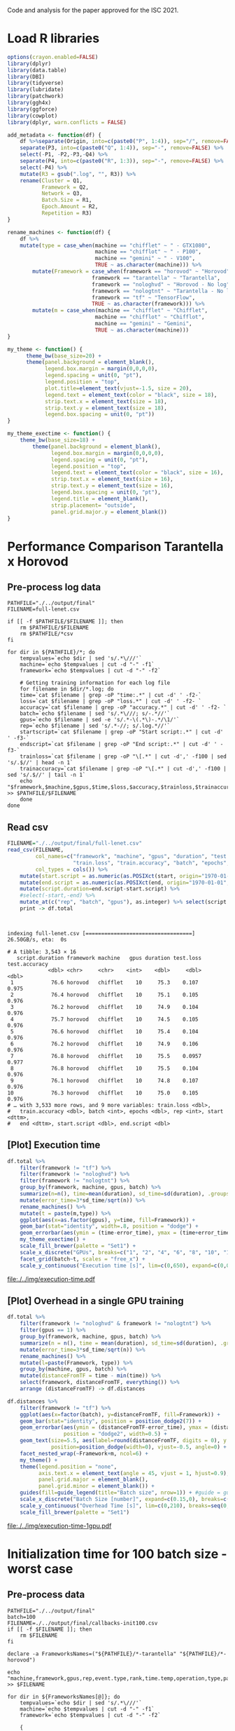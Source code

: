 #+STARTUP: overview indent

Code and analysis for the paper approved for the ISC 2021.

* Load R libraries
#+begin_src R :results output :session *R* :exports both
options(crayon.enabled=FALSE)
library(dplyr)
library(data.table)
library(DBI)
library(tidyverse)  
library(lubridate)
library(patchwork)
library(ggh4x)
library(ggforce)
library(cowplot)
library(dplyr, warn.conflicts = FALSE)

add_metadata <- function(df) {
    df %>%separate(Origin, into=c(paste0("P", 1:4)), sep="/", remove=FALSE) %>%
    separate(P3, into=c(paste0("Q", 1:4)), sep="-", remove=FALSE) %>%
    select(-P1, -P2,-P3,-Q4) %>%
    separate(P4, into=c(paste0("R", 1:3)), sep="-", remove=FALSE) %>%
    select(-P4) %>%
    mutate(R3 = gsub(".log", "", R3)) %>%
    rename(Cluster = Q1,
           Framework = Q2,
           Network = Q3,
           Batch.Size = R1,
           Epoch.Amount = R2,
           Repetition = R3) 
}

rename_machines <- function(df) {
    df %>%
    mutate(type = case_when(machine == "chifflet" ~ " - GTX1080",
                            machine == "chifflot" ~ " - P100",
                            machine == "gemini" ~ " - V100",
                            TRUE ~ as.character(machine))) %>%
        mutate(Framework = case_when(framework == "horovod" ~ "Horovod",
                           framework == "tarantella" ~ "Tarantella",
                           framework == "nologhvd" ~ "Horovod - No log",
                           framework == "nologtnt" ~ "Tarantella - No log",
                           framework == "tf" ~ "TensorFlow",
                           TRUE ~ as.character(framework))) %>%
        mutate(m = case_when(machine == "chifflet" ~ "Chifflet",
                            machine == "chifflot" ~ "Chifflot",
                            machine == "gemini" ~ "Gemini",
                            TRUE ~ as.character(machine))) 
}

my_theme <- function() {                                                                                                                       
      theme_bw(base_size=20) +                                                                                                                   
      theme(panel.background = element_blank(),                                                                                                  
            legend.box.margin = margin(0,0,0,0),                                                                                                 
            legend.spacing = unit(0, "pt"),                                                                                                      
            legend.position = "top",       
            plot.title=element_text(vjust=-1.5, size = 20),                                                                                                      
            legend.text = element_text(color = "black", size = 18),                                                                                                          
            strip.text.x = element_text(size = 18),                                                                                              
            strip.text.y = element_text(size = 18),                                                                                              
            legend.box.spacing = unit(0, "pt"))                                                                                                  
}

my_theme_exectime <- function() {                                                                                                                       
    theme_bw(base_size=18) +                                                                                                                   
        theme(panel.background = element_blank(),                                                                                                  
              legend.box.margin = margin(0,0,0,0),                                                                                                 
              legend.spacing = unit(0, "pt"),                                                                                                      
              legend.position = "top",                                                                                                             
              legend.text = element_text(color = "black", size = 16),                                                                                                      
              strip.text.x = element_text(size = 16),                                                                                              
              strip.text.y = element_text(size = 16),                                                                                              
              legend.box.spacing = unit(0, "pt"),
              legend.title = element_blank(), 
              strip.placement= "outside",
              panel.grid.major.y = element_blank())
}
#+end_src

#+RESULTS:
 
* Performance Comparison Tarantella x Horovod
** Pre-process log data
#+begin_src shell :results output :exports both
PATHFILE="./../output/final"
FILENAME=full-lenet.csv

if [[ -f $PATHFILE/$FILENAME ]]; then
    rm $PATHFILE/$FILENAME
    rm $PATHFILE/*csv
fi

for dir in ${PATHFILE}/*; do
    tempvalues=`echo $dir | sed 's/.*\///'`
    machine=`echo $tempvalues | cut -d "-" -f1`
    framework=`echo $tempvalues | cut -d "-" -f2`

    # Getting training information for each log file
    for filename in $dir/*.log; do
	time=`cat $filename | grep -oP "time:.*" | cut -d' ' -f2-`
	loss=`cat $filename | grep -oP "loss.*" | cut -d' ' -f2- `
	accuracy=`cat $filename | grep -oP "accuracy.*" | cut -d' ' -f2- `
	batch=`echo $filename | sed 's/.*\///; s/-.*//'`
	gpus=`echo $filename | sed -e 's/.*-\(.*\)-.*/\1/'`
	rep=`echo $filename | sed 's/.*-//; s/.log.*//'`
	startscript=`cat $filename | grep -oP "Start script:.*" | cut -d' ' -f3-`
	endscript=`cat $filename | grep -oP "End script:.*" | cut -d' ' -f3-`
	trainloss=`cat $filename | grep -oP "\[.*" | cut -d',' -f100 | sed 's/.$//' | head -n 1`
	trainaccuracy=`cat $filename | grep -oP "\[.*" | cut -d',' -f100 | sed 's/.$//' | tail -n 1`
	echo "$framework,$machine,$gpus,$time,$loss,$accuracy,$trainloss,$trainaccuracy,$batch,100,$rep,$startscript,$endscript" >> $PATHFILE/$FILENAME
    done
done
#+end_src

#+RESULTS:

** Read csv
#+begin_src R :results output :session *R* :exports both
FILENAME="./../output/final/full-lenet.csv"
read_csv(FILENAME,
         col_names=c("framework", "machine", "gpus", "duration", "test.loss", "test.accuracy",
                     "train.loss", "train.accuracy", "batch", "epochs","rep", "start", "end"), 
         col_types = cols()) %>%
    mutate(start.script = as.numeric(as.POSIXct(start, origin="1970-01-01", tz="03"))) %>%
    mutate(end.script = as.numeric(as.POSIXct(end, origin="1970-01-01", tz="03"))) %>%
    mutate(script.duration=end.script-start.script) %>% 
    #select(-start,-end) %>%
    mutate_at(c("rep", "batch", "gpus"), as.integer) %>% select(script.duration, everything()) %>% 
    print -> df.total
#+end_src

#+RESULTS:
#+begin_example

indexing full-lenet.csv [==================================] 26.50GB/s, eta:  0s                                                                                # A tibble: 3,543 × 16
   script.duration framework machine   gpus duration test.loss test.accuracy
             <dbl> <chr>     <chr>    <int>    <dbl>     <dbl>         <dbl>
 1            76.6 horovod   chifflet    10     75.3    0.107          0.975
 2            76.4 horovod   chifflet    10     75.1    0.105          0.976
 3            76.2 horovod   chifflet    10     74.9    0.104          0.976
 4            75.7 horovod   chifflet    10     74.5    0.105          0.976
 5            76.6 horovod   chifflet    10     75.4    0.104          0.976
 6            76.2 horovod   chifflet    10     74.9    0.106          0.976
 7            76.8 horovod   chifflet    10     75.5    0.0957         0.977
 8            76.8 horovod   chifflet    10     75.5    0.104          0.976
 9            76.1 horovod   chifflet    10     74.8    0.107          0.976
10            76.3 horovod   chifflet    10     75.0    0.105          0.976
# … with 3,533 more rows, and 9 more variables: train.loss <dbl>,
#   train.accuracy <dbl>, batch <int>, epochs <dbl>, rep <int>, start <dttm>,
#   end <dttm>, start.script <dbl>, end.script <dbl>
#+end_example

** [Plot] Execution time 
#+begin_src R :results output file graphics :file ./../img/execution-time.pdf :exports both :width 9 :height 9 :session *R* 
df.total %>%
    filter(framework != "tf") %>%
    filter(framework != "nologhvd") %>%
    filter(framework != "nologtnt") %>%
    group_by(framework, machine, gpus, batch) %>%
    summarize(n=n(), time=mean(duration), sd_time=sd(duration), .groups="drop")  %>%
    mutate(error_time=3*sd_time/sqrt(n)) %>%
    rename_machines() %>%
    mutate(t = paste(m,type)) %>%
    ggplot(aes(x=as.factor(gpus), y=time, fill=Framework)) +
    geom_bar(stat="identity", width=.8, position = "dodge") +
    geom_errorbar(aes(ymin = (time-error_time), ymax = (time+error_time), width=0.5), position=position_dodge(width=0.8), color="black")+
    my_theme_exectime() + 
    scale_fill_brewer(palette = "Set1") +
    scale_x_discrete("GPUs", breaks=c("1", "2", "4", "6", "8", "10", "12")) +
    facet_grid(batch~t, scales = "free_x") + 
    scale_y_continuous("Execution time [s]", lim=c(0,650), expand=c(0,0), breaks=seq(0,600,200))
#+end_src

#+RESULTS:
[[file:./../img/execution-time.pdf]]

** [Plot] Overhead in a single GPU training
#+begin_src R :results output :session *R* :exports both
df.total %>%
    filter(framework != "nologhvd" & framework != "nologtnt") %>%
    filter(gpus == 1) %>%
    group_by(framework, machine, gpus, batch) %>%
    summarize(n = n(), time = mean(duration), sd_time=sd(duration), .groups="drop") %>%
    mutate(error_time=3*sd_time/sqrt(n)) %>%
    rename_machines() %>% 
    mutate(l=paste(Framework, type)) %>%
    group_by(machine, gpus, batch) %>%
    mutate(distanceFromTF = time - min(time)) %>%
    select(framework, distanceFromTF, everything()) %>% 
    arrange (distanceFromTF) -> df.distances
#+end_src

#+RESULTS:

#+begin_src R :results file graphics :file ./../img/execution-time-1gpu.pdf :exports both :width 12 :height 4.5 :session *R* 
df.distances %>%
    filter(framework != "tf") %>%
    ggplot(aes(x=factor(batch), y=distanceFromTF, fill=Framework)) + 
    geom_bar(stat="identity", position = position_dodge2(7)) + 
    geom_errorbar(aes(ymin = (distanceFromTF-error_time), ymax = (distanceFromTF+error_time)),
                  position = "dodge2", width=0.5) +
    geom_text(size=5.5, aes(label=round(distanceFromTF, digits = 0), y = (distanceFromTF + error_time - 0.8)), 
              position=position_dodge(width=0), vjust=-0.5, angle=0) +
    facet_nested_wrap(~Framework+m, ncol=6) +
    my_theme() + 
    theme(legend.position = "none", 
          axis.text.x = element_text(angle = 45, vjust = 1, hjust=0.9),
          panel.grid.major = element_blank(),
          panel.grid.minor = element_blank()) +
    guides(fill=guide_legend(title="Batch size", nrow=1)) + #guide = guide_axis(check.overlap = TRUE), 
    scale_x_discrete("Batch Size [number]", expand=c(0.15,0), breaks=c(100,180,360,720,1500,2250)) +
    scale_y_continuous("Overhead Time [s]", lim=c(0,210), breaks=seq(0,400,50),expand=c(0,0)) +
    scale_fill_brewer(palette = "Set1") 
#+end_src

#+RESULTS:
[[file:./../img/execution-time-1gpu.pdf]]

* Initialization time for 100 batch size - worst case
** Pre-process data
#+begin_src shell :results output :exports both
PATHFILE="./../output/final"
batch=100
FILENAME=./../output/final/callbacks-init100.csv
if [[ -f $FILENAME ]]; then
    rm $FILENAME
fi

declare -a FrameworksNames=("${PATHFILE}/*-tarantella" "${PATHFILE}/*-horovod")

echo "machine,framework,gpus,rep,event.type,rank,time.temp,operation,type,parameter,garbage" >> $FILENAME

for dir in ${FrameworksNames[@]}; do
    tempvalues=`echo $dir | sed 's/.*\///'`
    machine=`echo $tempvalues | cut -d "-" -f1`
    framework=`echo $tempvalues | cut -d "-" -f2`
	
	{
	for file in $dir/$batch-*/logfile*; do
	    gpus=`echo $file | cut -d "-" -f3`
	    rep=`echo $file | cut -d "-" -f4 | sed 's/\/.*//'`
	    cat $file | grep on_epoch | sed "s/^/${machine},${framework},${gpus},${rep},/"
	done
	} >> $FILENAME
done
#+end_src

#+RESULTS:

** Read
#+begin_src R :results output :session *R* :exports both
read_csv("./../output/final/callbacks-init100.csv", progress=FALSE) %>%
    mutate(parameter = as.integer(gsub("\\(", "", parameter))) %>%
    select(-garbage, -type)  -> df.100
#+end_src

#+RESULTS:
#+begin_example

Rows: 516000 Columns: 11
── Column specification ────────────────────────────────────────────────────────
Delimiter: ","
chr  (7): machine, framework, event.type, operation, type, parameter, garbage
dbl  (3): gpus, rep, rank
dttm (1): time.temp

ℹ Use `spec()` to retrieve the full column specification for this data.
ℹ Specify the column types or set `show_col_types = FALSE` to quiet this message.
#+end_example

** Read all the execution times in the previous input
** Get time in the first epoch
#+begin_src R :results output :session *R* :exports both
df.100 %>%
    select(-operation) %>% 
    group_by(machine, rank, framework, gpus, rep) %>%
    arrange(time.temp) %>%
    mutate(order = rep(seq(1,n()/2), each=2)) %>%
    ungroup %>%
    mutate(unique = rank * n() + order) %>%
    pivot_wider(values_from="time.temp", names_from="event.type") %>%
    select(framework, machine, gpus, rank, start, end, 
           parameter, rep) %>% print -> df.epoch
#+end_src

#+RESULTS:
#+begin_example

# A tibble: 258,000 × 8
   framework machine   gpus  rank start               end                
   <chr>     <chr>    <dbl> <dbl> <dttm>              <dttm>             
 1 horovod   chifflet     1     0 2021-09-13 20:21:57 2021-09-13 20:22:03
 2 horovod   chifflet     1     0 2021-09-13 20:22:03 2021-09-13 20:22:06
 3 horovod   chifflet     1     0 2021-09-13 20:22:06 2021-09-13 20:22:08
 4 horovod   chifflet     1     0 2021-09-13 20:22:08 2021-09-13 20:22:10
 5 horovod   chifflet     1     0 2021-09-13 20:22:11 2021-09-13 20:22:13
 6 horovod   chifflet     1     0 2021-09-13 20:22:13 2021-09-13 20:22:15
 7 horovod   chifflet     1     0 2021-09-13 20:22:15 2021-09-13 20:22:18
 8 horovod   chifflet     1     0 2021-09-13 20:22:18 2021-09-13 20:22:20
 9 horovod   chifflet     1     0 2021-09-13 20:22:20 2021-09-13 20:22:22
10 horovod   chifflet     1     0 2021-09-13 20:22:22 2021-09-13 20:22:25
# … with 257,990 more rows, and 2 more variables: parameter <int>, rep <dbl>
#+end_example

Get mean of the first epoch start and script init time
#+begin_src R :results output :session *R* :exports both
df.epoch %>%
    filter(parameter == 0) %>% # Getting first epoch only
    mutate(start.epoch = force_tz(as.POSIXct(start, origin="1970-01-01", tz="CET")) - 7200 , tzone = "", roll = FALSE) %>%
    group_by(framework, machine, gpus, rank) %>%
    summarize(mean.start.epoch = mean(start.epoch), .groups="drop") %>%
    group_by(framework, machine, gpus) %>%
    summarize(min.start.epoch = min(mean.start.epoch), .groups="drop") -> data1
data1

df.total %>% 
    filter(framework == "horovod" | framework == "tarantella") %>%
    filter(batch==100) %>% 
    mutate(start.script = force_tz(as.POSIXct(start, origin="1970-01-01", tz="CET")), tzone = "", roll = FALSE) %>%
    group_by(framework, machine, gpus) %>%
    summarize(mean.start = mean(start.script), .groups="drop") %>% 
    select(mean.start, everything()) -> data2
data2
#+end_src

#+RESULTS:
#+begin_example

# A tibble: 42 × 4
   framework machine   gpus min.start.epoch    
   <chr>     <chr>    <dbl> <dttm>             
 1 horovod   chifflet     1 2021-09-14 15:36:54
 2 horovod   chifflet     2 2021-09-14 17:06:57
 3 horovod   chifflet     4 2021-09-14 17:20:12
 4 horovod   chifflet     6 2021-09-14 17:18:35
 5 horovod   chifflet     8 2021-09-14 15:52:08
 6 horovod   chifflet    10 2021-09-14 16:11:03
 7 horovod   chifflet    12 2021-09-14 17:23:31
 8 horovod   chifflot     1 2021-10-03 16:56:55
 9 horovod   chifflot     2 2021-10-03 17:13:56
10 horovod   chifflot     4 2021-10-03 17:28:01
# … with 32 more rows

# A tibble: 42 × 4
   mean.start          framework machine   gpus
   <dttm>              <chr>     <chr>    <int>
 1 2021-09-14 15:36:52 horovod   chifflet     1
 2 2021-09-14 17:06:55 horovod   chifflet     2
 3 2021-09-14 17:20:11 horovod   chifflet     4
 4 2021-09-14 17:18:34 horovod   chifflet     6
 5 2021-09-14 15:52:07 horovod   chifflet     8
 6 2021-09-14 16:11:02 horovod   chifflet    10
 7 2021-09-14 17:23:30 horovod   chifflet    12
 8 2021-10-03 16:56:54 horovod   chifflot     1
 9 2021-10-03 17:13:55 horovod   chifflot     2
10 2021-10-03 17:28:00 horovod   chifflot     4
# … with 32 more rows
#+end_example

Join data to get the time spent before starting the first batch processing
#+begin_src R :results output :session *R* :exports both
left_join(data1, data2, 
          by = c("framework", "gpus", "machine")) %>%
    group_by(framework, gpus, machine) %>% 
    summarize(diff = min.start.epoch - mean.start) %>%
    arrange(-diff) %>%
    print -> df.diff 
#+end_src

#+RESULTS:
#+begin_example

`summarise()` has grouped output by 'framework', 'gpus'. You can override using the `.groups` argument.
# A tibble: 42 × 4
# Groups:   framework, gpus [14]
   framework   gpus machine diff         
   <chr>      <dbl> <chr>   <drtn>       
 1 tarantella    12 gemini  3.280477 secs
 2 horovod       12 gemini  3.181801 secs
 3 tarantella    10 gemini  3.009343 secs
 4 tarantella     8 gemini  2.855246 secs
 5 horovod       10 gemini  2.839703 secs
 6 horovod        8 gemini  2.557339 secs
 7 tarantella     6 gemini  2.451623 secs
 8 tarantella     4 gemini  2.248389 secs
 9 horovod        6 gemini  2.143272 secs
10 horovod        2 gemini  2.085303 secs
# … with 32 more rows
#+end_example

How representative is this time over all training time?
Get training makespan
#+begin_src R :results output :session *R* :exports both
df.total %>%
    filter(framework == "horovod" | framework == "tarantella") %>%
    filter(batch==100) %>% 
    group_by(framework, machine, gpus, batch) %>%
    summarize(mean.makespan = mean(script.duration), .groups="drop") %>%
    arrange(-mean.makespan) %>%
    print -> df.total.makespan
#+end_src

#+RESULTS:
#+begin_example

# A tibble: 42 × 5
   framework  machine   gpus batch mean.makespan
   <chr>      <chr>    <int> <int>         <dbl>
 1 horovod    chifflot     2   100          573.
 2 horovod    chifflet     2   100          491.
 3 tarantella chifflet     2   100          394.
 4 tarantella chifflet     1   100          393.
 5 tarantella chifflot     2   100          378.
 6 tarantella gemini       2   100          373.
 7 tarantella chifflot     1   100          373.
 8 tarantella gemini       1   100          367.
 9 horovod    gemini       2   100          316.
10 tarantella chifflet     4   100          268.
# … with 32 more rows
#+end_example

** Left join
#+begin_src R :results output :session *R* :exports both
left_join(df.diff, df.total.makespan, 
          by = c("framework", "gpus", "machine")) %>%
    group_by(framework, gpus, machine) %>% 
    summarize(percentage = (as.numeric(diff)*100)/mean.makespan) %>%
    arrange(-percentage) %>%
    as.data.frame() -> per
#+end_src

#+RESULTS:
: 
: `summarise()` has grouped output by 'framework', 'gpus'. You can override using the `.groups` argument.


#+begin_src R :results output :session *R* :exports both
left_join(df.diff, per, 
          by = c("framework", "gpus", "machine")) %>%
    print %>% arrange(-diff) -> df.init.time
#+end_src

#+RESULTS:
#+begin_example

# A tibble: 42 × 5
# Groups:   framework, gpus [14]
   framework   gpus machine diff          percentage
   <chr>      <dbl> <chr>   <drtn>             <dbl>
 1 tarantella    12 gemini  3.280477 secs      2.00 
 2 horovod       12 gemini  3.181801 secs      7.72 
 3 tarantella    10 gemini  3.009343 secs      1.74 
 4 tarantella     8 gemini  2.855246 secs      1.50 
 5 horovod       10 gemini  2.839703 secs      6.21 
 6 horovod        8 gemini  2.557339 secs      4.83 
 7 tarantella     6 gemini  2.451623 secs      1.18 
 8 tarantella     4 gemini  2.248389 secs      0.849
 9 horovod        6 gemini  2.143272 secs      3.30 
10 horovod        2 gemini  2.085303 secs      0.660
# … with 32 more rows
#+end_example

** [Plot] Initialization for batch size 100
#+begin_src R :results output file graphics :file ./../img/initialization-time-100batch-1rep-per.pdf :exports both :width 12 :height 6 :session *R* 
df.init.time %>%
    mutate(batch=100) %>%
    rename_machines() %>%
    mutate(l = paste(machine,type)) %>%
    ggplot(aes(x = as.factor(gpus), y = diff)) + 
    geom_bar(stat="identity", width=0.9, position = "dodge", fill="#FF9326") +
    geom_text(size=5, 
              aes(label=sprintf("%1.1f%%", percentage), y = diff), 
              vjust=-0.5,group=1) +
    my_theme() + 
    theme(legend.position= "none", panel.grid.minor.x = element_blank(), 
          panel.grid.major.x = element_blank(),
                        strip.text.x = element_text(size = 20)) +
    #scale_x_continuous("GPUs", lim=c(0,NA), breaks=c(1,2,4,6,8,10,12), expand=c(0,0)) +
    scale_x_discrete("GPUs", breaks=c("1", "2", "4", "6", "8", "10", "12")) +
    scale_y_continuous("Initialization Time [s]", 
                       lim=c(0,4), expand=c(0,0), breaks=seq(0,20,1)) +
    facet_nested_wrap(~Framework+m) 
#+end_src

#+RESULTS:
[[file:./../img/initialization-time-100batch-1rep-per.pdf]]

* Efficiency scaling
*** Process data
Get time with one GPU
#+begin_src R :results output :session *R* :exports both
df.total %>%
    filter(framework != "tf" & framework != "nologhvd" & framework != "nologtnt") %>%
    filter(gpus==1) %>%
    group_by(framework, machine, gpus, batch) %>%
    summarize(n=n(), time.onegpu=mean(duration), .groups.onegpu="drop") %>% 
    print -> df.effone
#+end_src

#+RESULTS:
#+begin_example

`summarise()` has grouped output by 'framework', 'machine', 'gpus'. You can override using the `.groups` argument.
# A tibble: 36 × 7
# Groups:   framework, machine, gpus [6]
   framework machine   gpus batch     n time.onegpu .groups.onegpu
   <chr>     <chr>    <int> <int> <int>       <dbl> <chr>         
 1 horovod   chifflet     1   100    10        239. drop          
 2 horovod   chifflet     1   180    10        192. drop          
 3 horovod   chifflet     1   360    10        158. drop          
 4 horovod   chifflet     1   720    10        128. drop          
 5 horovod   chifflet     1  1500    10        121. drop          
 6 horovod   chifflet     1  2250    10        122. drop          
 7 horovod   chifflot     1   100    10        254. drop          
 8 horovod   chifflot     1   180    10        209. drop          
 9 horovod   chifflot     1   360    10        176. drop          
10 horovod   chifflot     1   720    10        135. drop          
# … with 26 more rows
#+end_example

Get time for all GPUs
#+begin_src R :results output :session *R* :exports both
df.total %>%
    filter(gpus!=1) %>%
    filter(framework != "tf" & framework != "nologhvd" & framework != "nologtnt") %>%
    group_by(framework, machine, gpus, batch) %>%
    summarize(n=n(), time=mean(duration), .groups="drop") %>% 
    print -> df.effall
#+end_src

#+RESULTS:
#+begin_example

# A tibble: 216 × 6
   framework machine   gpus batch     n  time
   <chr>     <chr>    <int> <int> <int> <dbl>
 1 horovod   chifflet     2   100    10 489. 
 2 horovod   chifflet     2   180    10 308. 
 3 horovod   chifflet     2   360    10 184. 
 4 horovod   chifflet     2   720    10 125. 
 5 horovod   chifflet     2  1500    10  95.0
 6 horovod   chifflet     2  2250    10  89.6
 7 horovod   chifflet     4   100    10 162. 
 8 horovod   chifflet     4   180    10 103. 
 9 horovod   chifflet     4   360    10  66.1
10 horovod   chifflet     4   720    10  45.1
# … with 206 more rows
#+end_example

Join to calculate the efficiency
#+begin_src R :results output :session *R* :exports both
left_join(df.effall, df.effone, by=c("framework", "machine", "batch")) %>%
    mutate(efficiency=(time.onegpu/(time*gpus.x))*100) %>%
    select(framework, machine, batch, gpus.x, efficiency, time, 
           time.onegpu, everything(), -n.x, -n.y, -.groups.onegpu,
           -gpus.y) %>% print -> df.efficiency
#+end_src

#+RESULTS:
#+begin_example

# A tibble: 216 × 7
   framework machine  batch gpus.x efficiency  time time.onegpu
   <chr>     <chr>    <int>  <int>      <dbl> <dbl>       <dbl>
 1 horovod   chifflet   100      2       24.5 489.         239.
 2 horovod   chifflet   180      2       31.1 308.         192.
 3 horovod   chifflet   360      2       43.0 184.         158.
 4 horovod   chifflet   720      2       51.1 125.         128.
 5 horovod   chifflet  1500      2       63.5  95.0        121.
 6 horovod   chifflet  2250      2       68.2  89.6        122.
 7 horovod   chifflet   100      4       36.9 162.         239.
 8 horovod   chifflet   180      4       46.6 103.         192.
 9 horovod   chifflet   360      4       59.9  66.1        158.
10 horovod   chifflet   720      4       70.9  45.1        128.
# … with 206 more rows
#+end_example

#+begin_src R :results output :session *R* :exports both
df.efficiency %>% arrange(-efficiency) %>% as.data.frame()
#+end_src

#+RESULTS:
#+begin_example
     framework  machine batch gpus.x efficiency      time time.onegpu
1      horovod chifflot  2250      4   84.57585  37.65176    127.3772
2      horovod   gemini  2250      4   84.37492  38.88336    131.2312
3      horovod chifflet  2250      4   82.75347  36.90196    122.1506
4      horovod   gemini  1500      4   82.52388  36.24725    119.6505
5      horovod   gemini   720      4   81.67199  39.68694    129.6524
6      horovod chifflot  2250      6   80.19470  26.47249    127.3772
7      horovod chifflet  2250      6   80.14288  25.40267    122.1506
8      horovod chifflot  1500      4   79.00271  40.14527    126.8634
9      horovod chifflet  1500      4   78.83881  38.27904    120.7150
10     horovod   gemini   360      4   78.55080  46.29268    145.4531
11  tarantella chifflot  1500      2   78.10344  85.19574    133.0816
12  tarantella chifflot  2250      2   77.83023  83.72560    130.3277
13  tarantella   gemini  2250      2   77.53237  86.40837    133.9889
14     horovod chifflot  1500      6   76.72196  27.55912    126.8634
15     horovod chifflot  2250      8   76.42431  20.83388    127.3772
16     horovod   gemini  2250      6   76.08191  28.74779    131.2312
17     horovod chifflet  1500      6   75.72930  26.56721    120.7150
18     horovod   gemini  2250      2   75.71428  86.66213    131.2312
19  tarantella   gemini  1500      2   75.68743  82.61162    125.0532
20  tarantella chifflet  2250      2   75.26988  83.92834    126.3455
21  tarantella chifflet  1500      2   75.17646  85.73665    128.9075
22     horovod chifflet  2250      8   74.58690  20.47119    122.1506
23     horovod   gemini   720      6   74.26688  29.09607    129.6524
24     horovod chifflot  1500      8   73.34014  21.62244    126.8634
25     horovod   gemini   360      6   72.70556  33.34295    145.4531
26     horovod   gemini  1500      6   72.66422  27.44371    119.6505
27     horovod   gemini  1500      2   72.57911  82.42767    119.6505
28     horovod   gemini   180      4   71.66414  56.74726    162.6697
29     horovod chifflot  2250      2   71.09324  89.58460    127.3772
30     horovod chifflet   720      4   70.86893  45.11772    127.8978
31     horovod chifflot  2250     10   70.62488  18.03574    127.3772
32  tarantella chifflot   720      2   70.22758 107.19895    150.5665
33     horovod chifflot   720      4   70.09938  48.16008    135.0397
34  tarantella   gemini   720      2   69.38243 102.99670    142.9232
35     horovod chifflet  1500      8   69.22153  21.79866    120.7150
36     horovod chifflot  2250     12   68.38021  15.52315    127.3772
37     horovod chifflot  1500     10   68.21920  18.59643    126.8634
38     horovod chifflet  2250      2   68.18979  89.56663    122.1506
39     horovod chifflet  2250     10   68.18475  17.91465    122.1506
40     horovod   gemini  2250      8   68.09568  24.08949    131.2312
41     horovod chifflot   720      8   67.23194  25.10706    135.0397
42     horovod chifflot  1500      2   66.91849  94.78949    126.8634
43     horovod   gemini   180      6   66.55564  40.73528    162.6697
44  tarantella chifflet   720      2   66.44638 108.05628    143.5990
45     horovod chifflot  1500     12   66.32722  15.93908    126.8634
46     horovod chifflet   720      6   66.30160  32.15050    127.8978
47     horovod   gemini   720      8   66.02871  24.54471    129.6524
48     horovod   gemini   360      8   65.57520  27.72639    145.4531
49     horovod chifflet  2250     12   65.31920  15.58381    122.1506
50     horovod   gemini  1500      8   65.17910  22.94649    119.6505
51     horovod chifflet  1500     10   65.06185  18.55388    120.7150
52     horovod chifflot   720      6   64.87657  34.69143    135.0397
53     horovod   gemini   720      2   64.48833 100.52396    129.6524
54  tarantella chifflot   360      2   64.40586 161.39639    207.8975
55     horovod chifflet  1500      2   63.54495  94.98391    120.7150
56     horovod chifflet   720      8   62.91497  25.41084    127.8978
57     horovod chifflot   720     10   62.64632  21.55588    135.0397
58     horovod chifflet  1500     12   62.29317  16.14877    120.7150
59  tarantella   gemini   360      2   61.68656 144.88854    178.7535
60     horovod chifflot   360      8   61.52453  35.73324    175.8776
61  tarantella chifflet   360      2   61.20403 157.84876    193.2196
62     horovod chifflot   360      4   60.80839  72.30813    175.8776
63     horovod chifflet   720     10   59.96070  21.33026    127.8978
64     horovod chifflet   360      4   59.87245  66.06189    158.2115
65     horovod   gemini  2250     10   59.77305  21.95491    131.2312
66     horovod   gemini   180      8   59.77299  34.01824    162.6697
67     horovod   gemini   720     10   59.47539  21.79934    129.6524
68     horovod   gemini   360     10   58.96647  24.66708    145.4531
69     horovod chifflot   360     10   58.29240  30.17163    175.8776
70     horovod chifflot   720     12   57.88019  19.44241    135.0397
71     horovod   gemini  1500     10   57.45284  20.82587    119.6505
72     horovod   gemini   100      4   57.42956  89.49912    205.5958
73     horovod chifflet   360      6   55.91940  47.15463    158.2115
74     horovod chifflot   360      6   55.62840  52.69420    175.8776
75     horovod chifflet   720     12   55.18609  19.31310    127.8978
76     horovod   gemini   180     10   54.98384  29.58501    162.6697
77  tarantella chifflot   180      2   54.85853 247.96485    272.0597
78     horovod   gemini   100      6   54.84347  62.47958    205.5958
79  tarantella chifflot  2250      4   54.77096  59.48757    130.3277
80     horovod chifflot   360     12   54.57918  26.85359    175.8776
81     horovod chifflet   360      8   53.78691  36.76812    158.2115
82     horovod   gemini  2250     12   53.50293  20.43988    131.2312
83  tarantella   gemini   180      2   53.24332 228.38268    243.1970
84     horovod   gemini   360     12   52.84728  22.93607    145.4531
85     horovod chifflet   360     10   52.82166  29.95201    158.2115
86  tarantella   gemini  2250      4   52.72750  63.52896    133.9889
87     horovod   gemini   360      2   52.72292 137.94103    145.4531
88     horovod   gemini   720     12   52.24350  20.68079    129.6524
89     horovod chifflot   720      2   51.72206 130.54359    135.0397
90  tarantella chifflot  1500      4   51.69251  64.36213    133.0816
91  tarantella chifflet   180      2   51.65695 253.77079    262.1805
92     horovod   gemini  1500     12   51.60116  19.32297    119.6505
93     horovod   gemini   100      8   51.22382  50.17094    205.5958
94  tarantella chifflet  2250      4   51.09202  61.82254    126.3455
95     horovod chifflet   720      2   51.05436 125.25647    127.8978
96     horovod   gemini   180     12   51.03982  26.55929    162.6697
97  tarantella chifflet   100      2   49.96898 392.27170    392.0283
98     horovod chifflet   360     12   49.74033  26.50624    158.2115
99  tarantella chifflot   100      2   49.37713 376.68402    371.9915
100    horovod chifflot   180      8   49.23142  53.03081    208.8626
101 tarantella   gemini   100      2   49.21036 371.56730    365.6992
102    horovod   gemini   100     10   48.38032  42.49575    205.5958
103 tarantella chifflot   720      4   48.25655  78.00311    150.5665
104 tarantella chifflet  1500      4   48.19312  66.87030    128.9075
105 tarantella chifflot   360      4   47.61644 109.15215    207.8975
106 tarantella   gemini  1500      4   47.48612  65.83673    125.0532
107    horovod chifflot   180      4   47.27938 110.44063    208.8626
108    horovod chifflot   180     10   46.99255  44.44589    208.8626
109    horovod chifflet   180      4   46.62228 102.79757    191.7063
110    horovod   gemini   100     12   45.49258  37.66105    205.5958
111    horovod chifflot   180     12   45.01306  38.66704    208.8626
112 tarantella chifflet   720      4   44.90052  79.95397    143.5990
113 tarantella   gemini   720      4   44.56118  80.18370    142.9232
114    horovod chifflot   360      2   43.76880 200.91669    175.8776
115    horovod chifflet   180      6   43.66298  73.17650    191.7063
116 tarantella chifflet   360      4   43.62946 110.71625    193.2196
117    horovod chifflet   360      2   42.96948 184.09751    158.2115
118    horovod chifflot   180      6   42.77397  81.38228    208.8626
119 tarantella chifflot  2250      6   42.46010  51.15691    130.3277
120 tarantella chifflot   180      4   42.15763 161.33482    272.0597
121    horovod chifflet   180      8   41.94218  57.13410    191.7063
122 tarantella   gemini   360      4   41.83890 106.81059    178.7535
123    horovod chifflet   180     10   40.52478  47.30594    191.7063
124    horovod chifflot   100      8   40.12830  79.09754    253.9240
125    horovod   gemini   180      2   40.08160 202.92322    162.6697
126 tarantella chifflot  1500      6   40.05826  55.37003    133.0816
127 tarantella   gemini  2250      6   39.88142  55.99471    133.9889
128    horovod chifflet   180     12   39.45793  40.48748    191.7063
129 tarantella chifflet   180      4   39.05580 167.82430    262.1805
130 tarantella chifflet  2250      6   38.96834  54.03768    126.3455
131 tarantella chifflot   360      6   38.84525  89.19900    207.8975
132    horovod chifflot   100     10   37.96075  66.89121    253.9240
133 tarantella   gemini   180      4   37.86801 160.55573    243.1970
134 tarantella chifflot   100      4   37.73161 246.47209    371.9915
135 tarantella chifflet  1500      6   37.14672  57.83711    128.9075
136    horovod chifflet   100      4   36.90283 162.12194    239.3103
137    horovod chifflot   100      4   36.81780 172.41934    253.9240
138 tarantella chifflot   720      6   36.81361  68.16612    150.5665
139 tarantella chifflet   100      4   36.78410 266.43873    392.0283
140 tarantella chifflot   180      6   36.04458 125.79780    272.0597
141    horovod chifflot   100     12   35.87724  58.97983    253.9240
142 tarantella   gemini  1500      6   35.57434  58.58775    125.0532
143 tarantella chifflot  2250      8   34.86518  46.72558    130.3277
144 tarantella   gemini   100      4   34.82010 262.56331    365.6992
145 tarantella chifflet   360      6   34.44775  93.48439    193.2196
146 tarantella chifflot   360      8   33.89425  76.67136    207.8975
147    horovod chifflet   100      6   33.84647 117.84110    239.3103
148 tarantella chifflot   180      8   33.54540 101.37743    272.0597
149    horovod chifflot   100      6   33.43375 126.58068    253.9240
150 tarantella chifflet   720      6   33.36352  71.73453    143.5990
151 tarantella chifflot  1500      8   32.94141  50.49936    133.0816
152    horovod   gemini   100      2   32.76723 313.72166    205.5958
153    horovod chifflet   100      8   32.71428  91.43955    239.3103
154 tarantella chifflot   100      6   32.62493 190.03440    371.9915
155 tarantella   gemini   720      6   32.52062  73.24748    142.9232
156 tarantella chifflet   180      6   32.40402 134.84978    262.1805
157 tarantella   gemini   360      6   32.30448  92.22328    178.7535
158    horovod chifflet   100     10   31.87019  75.08908    239.3103
159 tarantella chifflet  2250      8   31.77222  49.70754    126.3455
160 tarantella chifflet   100      6   31.63510 206.53660    392.0283
161 tarantella chifflot   100      8   31.51354 147.55226    371.9915
162 tarantella chifflot   720      8   31.19032  60.34182    150.5665
163    horovod chifflet   180      2   31.07599 308.44761    191.7063
164 tarantella   gemini  2250      8   31.01846  53.99563    133.9889
165    horovod chifflet   100     12   30.93820  64.45922    239.3103
166 tarantella   gemini   180      6   30.61960 132.37548    243.1970
167    horovod chifflot   180      2   30.43646 343.11245    208.8626
168 tarantella chifflot   180     10   30.36862  89.58582    272.0597
169 tarantella chifflet  1500      8   29.73772  54.18520    128.9075
170 tarantella chifflot   360     10   29.68321  70.03875    207.8975
171 tarantella   gemini   100      6   29.62553 205.73426    365.6992
172 tarantella chifflet   100      8   29.07186 168.56001    392.0283
173 tarantella chifflet   180      8   28.77925 113.87568    262.1805
174 tarantella chifflot   100     10   28.74701 129.40180    371.9915
175 tarantella chifflet   360      8   28.69749  84.16225    193.2196
176 tarantella chifflot  2250     10   28.28138  46.08249    130.3277
177 tarantella chifflot  1500     10   28.08446  47.38620    133.0816
178 tarantella chifflet   720      8   27.26229  65.84139    143.5990
179 tarantella chifflot   180     12   27.09077  83.68771    272.0597
180 tarantella chifflot   360     12   26.95237  64.27928    207.8975
181 tarantella chifflot   100     12   26.52082 116.88663    371.9915
182 tarantella chifflet   100     10   26.25737 149.30219    392.0283
183 tarantella chifflot   720     10   26.21240  57.44093    150.5665
184 tarantella chifflet   180     10   25.91259 101.17880    262.1805
185 tarantella chifflet  2250     10   25.29658  49.94570    126.3455
186 tarantella chifflot  1500     12   25.10648  44.17240    133.0816
187 tarantella chifflet  1500     10   25.06767  51.42382    128.9075
188 tarantella   gemini   720      8   25.04850  71.32324    142.9232
189 tarantella chifflot  2250     12   24.91536  43.59013    130.3277
190 tarantella chifflet   360     10   24.80978  77.88044    193.2196
191 tarantella   gemini   360      8   24.71589  90.40415    178.7535
192 tarantella   gemini   180      8   24.69031 123.12371    243.1970
193    horovod chifflet   100      2   24.45040 489.37919    239.3103
194 tarantella   gemini   100      8   24.37571 187.53259    365.6992
195 tarantella   gemini  1500      8   24.30097  64.32522    125.0532
196 tarantella chifflet   100     12   24.01631 136.02852    392.0283
197 tarantella chifflot   720     12   23.70608  52.92821    150.5665
198 tarantella   gemini  2250     10   23.70531  56.52274    133.9889
199 tarantella chifflet   180     12   23.02376  94.89490    262.1805
200 tarantella chifflet   720     10   22.80248  62.97515    143.5990
201 tarantella chifflet   360     12   22.25900  72.33763    193.2196
202    horovod chifflot   100      2   22.19790 571.95508    253.9240
203 tarantella chifflet  2250     12   21.97633  47.90971    126.3455
204 tarantella   gemini  1500     10   21.68227  57.67534    125.0532
205 tarantella chifflet  1500     12   21.63114  49.66126    128.9075
206 tarantella   gemini   100     10   21.48884 170.18101    365.6992
207 tarantella   gemini   180     10   21.46451 113.30191    243.1970
208 tarantella   gemini   360     10   21.05364  84.90385    178.7535
209 tarantella   gemini   720     10   20.63779  69.25316    142.9232
210 tarantella   gemini  2250     12   20.57200  54.27641    133.9889
211 tarantella chifflet   720     12   20.16493  59.34354    143.5990
212 tarantella   gemini   100     12   18.92652 161.01714    365.6992
213 tarantella   gemini   360     12   18.82347  79.13590    178.7535
214 tarantella   gemini   180     12   18.73359 108.18225    243.1970
215 tarantella   gemini  1500     12   18.44147  56.50906    125.0532
216 tarantella   gemini   720     12   17.66278  67.43144    142.9232
#+end_example

*** [Plot]
#+begin_src R :results file graphics :file ./../img/efficiency.pdf :exports both :width 12 :height 6.5 :session *R* 
df.efficiency %>%
    rename_machines() %>%
    mutate(t=paste(m, type)) %>%
    ggplot(aes(x=gpus.x, y=efficiency, color=Framework)) +
    geom_line() +
    geom_point() +
    my_theme() +  guides(color=guide_legend(nrow=1,byrow=TRUE,override.aes = list(size=5))) +
    theme(panel.grid.minor.x = element_blank()) +
    scale_color_brewer(palette = "Set1")  +
    scale_x_continuous("GPUs", breaks=c(1, 2, 4, 6, 8, 10, 12)) +
    scale_y_continuous("Efficiency [%]", lim=c(0,110), expand=c(0,0), breaks=seq(0,120,50)) +
    facet_grid(m~batch) 
#+end_src

#+RESULTS:
[[file:./../img/efficiency.pdf]]

* Horovod + Score-P - 1500 batch size
** Read traces
#+begin_src R :results output :session *R* :exports both
df <- fread("./../output/traces/batch-1500/1500-4gpus-10rep/traces.csv", 
            header=FALSE,
            fill=FALSE,
            showProgress=FALSE) %>%
    rename(
        rank = V1,
        start = V2,
        end = V3,
        depth = V4,
        op = V5)
df %>% as_tibble()
#+end_src

#+RESULTS:
#+begin_example

# A tibble: 1,819,888 × 5
      rank    start      end depth op                  
   <int64>    <dbl>    <dbl> <int> <chr>               
 1       0 0        0.000024     0 pthread_mutex_lock  
 2       0 0.000029 0.000033     0 pthread_mutex_unlock
 3       0 0.000072 0.000073     0 pthread_mutex_lock  
 4       0 0.000075 0.000076     0 pthread_mutex_unlock
 5       1 0.000083 0.00011      0 pthread_mutex_lock  
 6       1 0.000115 0.000119     0 pthread_mutex_unlock
 7       1 0.000152 0.000153     0 pthread_mutex_lock  
 8       1 0.000155 0.000155     0 pthread_mutex_unlock
 9       2 0.00291  0.00294      0 pthread_mutex_lock  
10       2 0.00294  0.00295      0 pthread_mutex_unlock
# … with 1,819,878 more rows
#+end_example
** Classify operations

#+begin_src R :results output :session *R* :exports both
df %>%
    as_tibble %>%
    mutate(Type = case_when(
               grepl("MPI_", op) ~ "MPI",
               grepl("pthread_", op) ~ "pthread",
               grepl("main", op) ~ "main",
               grepl("user", op) ~ "user"
           )) %>%
    mutate(Operation = gsub("user_instrumenter:","", op)) %>%
    select(-op) %>% print -> df.all
#+end_src

#+RESULTS:
#+begin_example

# A tibble: 1,819,888 × 6
      rank    start      end depth Type    Operation           
   <int64>    <dbl>    <dbl> <int> <chr>   <chr>               
 1       0 0        0.000024     0 pthread pthread_mutex_lock  
 2       0 0.000029 0.000033     0 pthread pthread_mutex_unlock
 3       0 0.000072 0.000073     0 pthread pthread_mutex_lock  
 4       0 0.000075 0.000076     0 pthread pthread_mutex_unlock
 5       1 0.000083 0.00011      0 pthread pthread_mutex_lock  
 6       1 0.000115 0.000119     0 pthread pthread_mutex_unlock
 7       1 0.000152 0.000153     0 pthread pthread_mutex_lock  
 8       1 0.000155 0.000155     0 pthread pthread_mutex_unlock
 9       2 0.00291  0.00294      0 pthread pthread_mutex_lock  
10       2 0.00294  0.00295      0 pthread pthread_mutex_unlock
# … with 1,819,878 more rows
#+end_example

Renaming the threads number
#+begin_src R :results output :session *R* :exports both
df.all %>%
    select(rank) %>%
    distinct %>%
    print %>%
    arrange(rank) %>%
    mutate(MPI.rank = 0:(n()-1)) %>% print -> df.mpi.rank

df.all %>%
    left_join(df.mpi.rank, by=c("rank")) %>%
    select(MPI.rank, everything(), -rank) %>% print -> df.all.traces
#+end_src

#+RESULTS:
#+begin_example

# A tibble: 52 × 1
          rank
       <int64>
 1           0
 2           1
 3           2
 4           3
 5  4294967297
 6  4294967296
 7  4294967299
 8  4294967298
 9 12884901889
10  8589934593
# … with 42 more rows
# A tibble: 52 × 2
         rank MPI.rank
      <int64>    <int>
 1          0        0
 2          1        1
 3          2        2
 4          3        3
 5 4294967296        4
 6 4294967297        5
 7 4294967298        6
 8 4294967299        7
 9 8589934592        8
10 8589934593        9
# … with 42 more rows

# A tibble: 1,819,888 × 6
   MPI.rank    start      end depth Type    Operation           
      <int>    <dbl>    <dbl> <int> <chr>   <chr>               
 1        0 0        0.000024     0 pthread pthread_mutex_lock  
 2        0 0.000029 0.000033     0 pthread pthread_mutex_unlock
 3        0 0.000072 0.000073     0 pthread pthread_mutex_lock  
 4        0 0.000075 0.000076     0 pthread pthread_mutex_unlock
 5        1 0.000083 0.00011      0 pthread pthread_mutex_lock  
 6        1 0.000115 0.000119     0 pthread pthread_mutex_unlock
 7        1 0.000152 0.000153     0 pthread pthread_mutex_lock  
 8        1 0.000155 0.000155     0 pthread pthread_mutex_unlock
 9        2 0.00291  0.00294      0 pthread pthread_mutex_lock  
10        2 0.00294  0.00295      0 pthread pthread_mutex_unlock
# … with 1,819,878 more rows
#+end_example

Checking the total execution time for each operation and the number of
calls for each operation.
#+begin_src R :results output :session *R* :exports both
df.all.traces %>% filter(Type == "user") %>% filter(grepl("train", Operation)) %>%
    select(-end,-depth,-Type) %>%
    pivot_wider(values_from=c("start"), names_from="Operation") %>%
    mutate(duration=round((train_end - train_begin), 2)) %>% arrange(MPI.rank) %>%
    #mutate(across(starts_with("train"), round, 2)) %>%
    as.data.frame()
#+end_src

#+RESULTS:
: 
:   MPI.rank train_begin train_end duration
: 1        0    1.858693  56.26888    54.41
: 2        1    1.563505  56.33522    54.77
: 3        2    1.671511  56.32177    54.65
: 4        3    1.607604  56.27229    54.66

MPI all reduce total duration during the epochs processing, and
overall duration, considering initialization and finalization time.
#+begin_src R :results output :session *R* :exports both
df.all.traces %>%
    mutate(duration = end-start) %>%
    group_by(MPI.rank, Operation,depth) %>%
    summarize(n=n(), totalDuration = round(sum(duration),2)) %>%
    arrange(-totalDuration) %>%
    head(4) %>% arrange(MPI.rank) %>% as.data.frame() 
#+end_src

#+RESULTS:
: 
: `summarise()` has grouped output by 'MPI.rank', 'Operation'. You can override using the `.groups` argument.
:   MPI.rank     Operation depth     n totalDuration
: 1        4 MPI_Allreduce     0 29852         29.83
: 2        5 MPI_Allreduce     0 29852         42.15
: 3        6 MPI_Allreduce     0 29852         37.49
: 4        7 MPI_Allreduce     0 29852         40.96

** Epochs/batches interval times

#+begin_src R :results output :session *R* :exports both
df.all.traces %>%
    filter(Type == "user") %>%
    filter(Operation == "epoch_begin" | Operation == "epoch_end") %>%
    group_by(MPI.rank) %>%
    arrange(start) %>%
    mutate(order = rep(seq(1,n()/2), each=2)) %>%
    ungroup %>%
    mutate(unique = MPI.rank * order + order ) %>%
    group_by(MPI.rank) %>%
    pivot_wider(values_from=c("start", "end"), names_from="Operation") %>%
    mutate(Operation = "Epoch") %>%
    select(-order, -unique, -start_epoch_end, -end_epoch_begin) %>% 
    mutate(Type = "Epoch") %>% ungroup() %>% 
    rename(start = start_epoch_begin,
           end = end_epoch_end) -> df.epochs

df.epochs %>% head(20) %>% as.data.frame()

df.all.traces %>%
    filter(Type == "user") %>%
    filter(Operation == "batch_begin" | Operation == "batch_end") %>%
    group_by(MPI.rank) %>%
    arrange(start) %>%
    mutate(order = rep(seq(1,n()/2), each=2)) %>%
    ungroup %>%
    mutate(unique = MPI.rank * order + order ) %>%
    group_by(MPI.rank) %>%
    pivot_wider(values_from=c("start", "end"), names_from="Operation") %>%
    mutate(Operation = "Batch") %>%
    select(-order, -unique, -start_batch_end, -end_batch_begin) %>% 
    rename(start = start_batch_begin,
           end = end_batch_end) %>% 
    mutate(Type = "Batch") %>%
    print -> df.batch
#+end_src

#+RESULTS:
#+begin_example

   MPI.rank depth  Type     start      end Operation
1         1     0 Epoch  1.843846 11.19487     Epoch
2         3     0 Epoch  1.887836 11.21053     Epoch
3         2     0 Epoch  1.973754 11.31659     Epoch
4         0     0 Epoch  2.173380 11.31872     Epoch
5         1     0 Epoch 11.335870 16.30887     Epoch
6         3     0 Epoch 11.352499 16.36478     Epoch
7         2     0 Epoch 11.473467 16.29873     Epoch
8         0     0 Epoch 11.478720 16.29750     Epoch
9         2     0 Epoch 16.456462 21.26865     Epoch
10        0     0 Epoch 16.457432 21.27212     Epoch
11        1     0 Epoch 16.466243 21.27098     Epoch
12        3     0 Epoch 16.507533 21.27372     Epoch
13        1     0 Epoch 21.412452 26.19773     Epoch
14        3     0 Epoch 21.415267 26.19918     Epoch
15        2     0 Epoch 21.425444 26.19415     Epoch
16        0     0 Epoch 21.430621 26.19679     Epoch
17        1     0 Epoch 26.340948 31.10266     Epoch
18        3     0 Epoch 26.341890 31.10295     Epoch
19        2     0 Epoch 26.351152 31.10095     Epoch
20        0     0 Epoch 26.353446 31.10337     Epoch

# A tibble: 1,440 × 6
# Groups:   MPI.rank [4]
   MPI.rank depth Type  start   end Operation
      <int> <int> <chr> <dbl> <dbl> <chr>    
 1        1     0 Batch  1.84  6.20 Batch    
 2        3     0 Batch  1.89  6.20 Batch    
 3        2     0 Batch  1.97  6.20 Batch    
 4        0     0 Batch  2.17  6.20 Batch    
 5        0     0 Batch  6.20  6.32 Batch    
 6        2     0 Batch  6.20  6.32 Batch    
 7        1     0 Batch  6.20  6.32 Batch    
 8        3     0 Batch  6.20  6.32 Batch    
 9        3     0 Batch  6.32  6.44 Batch    
10        2     0 Batch  6.32  6.44 Batch    
# … with 1,430 more rows
#+end_example

Join data about epochs, batch, and traces
#+begin_src R :results output :session *R* :exports both
rbind(df.all.traces, df.epochs, df.batch) %>%
    filter(Type!="main") %>%
    filter(Type!="user") %>% print -> df.all
#+end_src

#+RESULTS:
#+begin_example

# A tibble: 1,806,528 × 6
   MPI.rank    start      end depth Type    Operation           
      <int>    <dbl>    <dbl> <int> <chr>   <chr>               
 1        0 0        0.000024     0 pthread pthread_mutex_lock  
 2        0 0.000029 0.000033     0 pthread pthread_mutex_unlock
 3        0 0.000072 0.000073     0 pthread pthread_mutex_lock  
 4        0 0.000075 0.000076     0 pthread pthread_mutex_unlock
 5        1 0.000083 0.00011      0 pthread pthread_mutex_lock  
 6        1 0.000115 0.000119     0 pthread pthread_mutex_unlock
 7        1 0.000152 0.000153     0 pthread pthread_mutex_lock  
 8        1 0.000155 0.000155     0 pthread pthread_mutex_unlock
 9        2 0.00291  0.00294      0 pthread pthread_mutex_lock  
10        2 0.00294  0.00295      0 pthread pthread_mutex_unlock
# … with 1,806,518 more rows
#+end_example

** Processing data
#+begin_src R :results output :session *R* :exports both
df.all.traces %>%
    filter(Type == "user") %>%
    filter(Operation == "batch_begin" | Operation == "batch_end") %>%
    group_by(MPI.rank) %>%
    arrange(start) %>%
    mutate(order = rep(seq(1,n()/2), each=2)) %>%
    ungroup %>%
    mutate(unique = MPI.rank * order + order ) %>%
    group_by(MPI.rank) %>%
    pivot_wider(values_from=c("start", "end"), names_from="Operation") %>%
    mutate(Operation = "Batch") %>%
    select(-unique, -start_batch_end, -end_batch_begin) %>% 
    rename(start = start_batch_begin,
           end = end_batch_end) %>% 
    mutate(Type = "Batch") -> df.batch

df.batch %>%
    filter(start >= 23.2) %>%
    filter(end <=23.8) %>%
    filter(Operation == "Batch") %>% as.data.frame() %>%
    group_by(order) %>%
    summarize(meanStart=(mean(start))) %>% select(meanStart) %>% as.data.frame() -> epoch1

df.batch %>%
    filter(start >= 23.2) %>%
    filter(end <= 23.8) %>%
    filter(Operation == "Batch") %>% as.data.frame() %>%
    group_by(order) %>%
    summarize(meanEnd=(mean(end))) %>% select(meanEnd) %>% as.data.frame() -> epoch2
#+end_src

#+RESULTS:

#+begin_src R :results output :session *R* :exports both
df.all %>% 
    mutate(MPI.rank = ifelse(MPI.rank == 4, 0, MPI.rank)) %>%
    mutate(MPI.rank = ifelse(MPI.rank == 5, 1, MPI.rank)) %>%
    mutate(MPI.rank = ifelse(MPI.rank == 6, 2, MPI.rank)) %>%
    mutate(MPI.rank = ifelse(MPI.rank == 7, 3, MPI.rank)) -> df.all.new
#+end_src

#+RESULTS:

Get value for vertical green line
#+begin_src R :results output :session *R* :exports both
epoch2$meanEnd %>% as_tibble -> begin
begin %>% as.data.frame()
#+end_src

#+RESULTS:
: 
:      value
: 1 23.43521
: 2 23.59287
: 3 23.74885
** [Plot] One epoch tracing with Score-P

#+begin_src R :results output file graphics :file ./../img/scorep-1500.pdf :exports both :width 12 :height 4.7 :session *R*
df.all.new %>%
    filter(Operation != "Epoch") %>%
    filter(start >= 21.412452) %>%
    filter(end <= 26.19918) %>%
    arrange(Operation) %>%
    filter(Type != "pthread") %>%
    mutate(range = if_else(Operation == "Batch", 0.9, 0.5)) %>%
    ggplot(aes(xmin = start, xmax = end,
               ymin = MPI.rank, 
               ymax = MPI.rank + range,
               fill = factor(Operation, levels=c("MPI_Allreduce", "Batch"))
               )) +
    geom_rect() + my_theme() + scale_fill_brewer(palette = "Set1") +
    sapply(begin$value, function(xint) geom_vline(aes(xintercept = xint, color="Batch Init/End"),
                                                  size=1.5, linetype="dashed")) +
    scale_color_manual(name = "statistics", values = c(`Batch Init/End` = "green")) +
    theme(legend.title = element_blank(), legend.position="top", panel.grid.major.y = element_blank(), panel.grid.minor.y = element_blank()) +
    scale_x_continuous("Execution Time [s]", expand=c(0,0.05), breaks=seq(0,50,0.5)) +
    scale_y_continuous("Worker", expand=c(0,0), lim=c(0,4), breaks=seq(0,10,1)) +
    facet_zoom(xlim = c(23.48, 23.705), zoom.size = 0.8)
#+end_src

#+RESULTS:
[[file:./../img/scorep-1500.pdf]]

* Keras Callbacks + NVProf

Experiments for 10 epochs with 2 ranks (one each node) and batch size
2250, in the Grid cluster.

** Clean CSV files

Remove NVProf headers and tail to read with R
#+begin_src shell :results output :exports both
FILEPATH=./../output/nvprof-grid/
for file in $FILEPATH/*/nvprof*.csv; do

    if [ -f "$file-original" ]; then
	    echo "File already proceesed."
	else
	    cp $file $file-original
	    sed -i '/^==/d' $file
	    sed -i '1,2d' $file
    fi
done
#+end_src

#+RESULTS:

** Process CSV
#+begin_src shell :results output :exports both
FILENAME=./../output/nvprof-grid/output.csv
rm $FILENAME
FILEPATH=./../output/nvprof-grid/

echo "Start,Duration,GridX,GridZ,GridY,BlockX,BlockZ,BlockY,RegistersPerThread,StaticSMem,DynamicSMem,Size,Throughput,SrcMemType,DstMemType,Device,Context,Stream,Name,Correlation,Id,Framework" >> $FILENAME
{
for file in $FILEPATH/*/*.csv; do
    id=`echo $file | sed 's/.*-//;s/.csv.*//'`
    framework=`echo $file | cut -d\/ -f6 | cut -d "-" -f4`
    sed "s/$/,$id,$framework/g" $file
done
} >> $FILENAME
#+end_src

#+RESULTS:

** Keras callbacks
*** Process
#+begin_src shell :results output :exports both
FILENAME=./../output/nvprof-grid/callbacks.csv
if [[ -f $FILENAME ]]; then
    rm $FILENAME
fi

machine=gemini
FILEPATH=./../output/nvprof-grid/

echo "machine,framework,event.type,rank,time.temp,operation,type,parameter,garbage" >> $FILENAME
{
    for file in $FILEPATH/*/logfile*; do
	    framework=`echo $file | cut -d\/ -f6 | cut -d "-" -f4`
	    cat $file | grep on_train | sed "s/^/${machine},${framework},/"
	    cat $file | grep on_epoch | sed "s/^/${machine},${framework},/"
	    cat $file | grep on_test | sed "s/^/${machine},${framework},/"
    done
} >> $FILENAME
#+end_src

#+RESULTS:

*** Read
#+begin_src R :results output :session *R* :exports both
read_csv("./../output/nvprof-grid/callbacks.csv", progress=FALSE) %>%
    mutate(parameter = as.integer(gsub("\\(", "", parameter))) %>%
    select(-garbage, -type) %>% 
    arrange(time.temp) %>%
    print -> df.callbacks 

df.callbacks %>% distinct(operation)
#+end_src

#+RESULTS:
#+begin_example

Rows: 1928 Columns: 9
── Column specification ────────────────────────────────────────────────────────────────────────────────
Delimiter: ","
chr  (7): machine, framework, event.type, operation, type, parameter, garbage
dbl  (1): rank
dttm (1): time.temp

ℹ Use `spec()` to retrieve the full column specification for this data.
ℹ Specify the column types or set `show_col_types = FALSE` to quiet this message.
# A tibble: 1,928 × 7
   machine framework  event.type  rank time.temp           operation   parameter
   <chr>   <chr>      <chr>      <dbl> <dttm>              <chr>           <int>
 1 gemini  tarantella start          0 2021-10-24 05:14:26 on_train_b…        NA
 2 gemini  tarantella start          1 2021-10-24 05:14:26 on_train_b…        NA
 3 gemini  tarantella start          0 2021-10-24 05:14:26 on_epoch_b…         0
 4 gemini  tarantella start          0 2021-10-24 05:14:26 on_train_b…         0
 5 gemini  tarantella start          1 2021-10-24 05:14:26 on_epoch_b…         0
 6 gemini  tarantella start          1 2021-10-24 05:14:26 on_train_b…         0
 7 gemini  tarantella end            0 2021-10-24 05:14:29 on_train_b…         0
 8 gemini  tarantella start          0 2021-10-24 05:14:29 on_train_b…         1
 9 gemini  tarantella end            1 2021-10-24 05:14:29 on_train_b…         0
10 gemini  tarantella start          1 2021-10-24 05:14:29 on_train_b…         1
# … with 1,918 more rows
Warning messages:
1: Problem with `mutate()` column `parameter`.
ℹ `parameter = as.integer(gsub("\\(", "", parameter))`.
ℹ One or more parsing issues, see `problems()` for details 
2: Problem with `mutate()` column `parameter`.
ℹ `parameter = as.integer(gsub("\\(", "", parameter))`.
ℹ NAs introduced by coercion

# A tibble: 10 × 1
   operation           
   <chr>               
 1 on_train_begin      
 2 on_epoch_begin      
 3 on_train_batch_begin
 4 on_train_batch_end  
 5 on_test_begin       
 6 on_test_batch_begin 
 7 on_test_batch_end   
 8 on_test_end         
 9 on_epoch_end        
10 on_train_end
#+end_example

*** Train duration 
#+begin_src R :results output :session *R* :exports both
df.callbacks %>%
    filter(str_detect(operation, 'train_begin')) %>%
    select(-operation) -> d1

df.callbacks %>%
    filter(str_detect(operation, 'train_end')) %>%
    select(-operation) -> d2

rbind(d1, d2) %>%
    group_by(framework, rank) %>%
    arrange(time.temp) %>%
    mutate(order = rep(seq(1,n()/2), each=2)) %>%
    ungroup %>%
    mutate(unique = rank * order + order) %>%
    group_by(framework, rank) %>%
    pivot_wider(values_from="time.temp", names_from="event.type") %>%
    arrange(start) %>%
    mutate(s = as.numeric(as.POSIXct(start)),
           e = as.numeric(as.POSIXct(end)),
           duration = e-s) %>% 
    select(-order, -unique, -parameter) %>%
    select(duration, everything())
#+end_src

#+RESULTS:
#+begin_example

# A tibble: 4 × 8
# Groups:   framework, rank [4]
  duration machine framework   rank start               end                
     <dbl> <chr>   <chr>      <dbl> <dttm>              <dttm>             
1     12.1 gemini  tarantella     0 2021-10-24 05:14:26 2021-10-24 05:14:38
2     12.1 gemini  tarantella     1 2021-10-24 05:14:26 2021-10-24 05:14:38
3     15.3 gemini  horovod        0 2021-11-08 04:14:50 2021-11-08 04:15:06
4     14.9 gemini  horovod        1 2021-11-08 04:14:51 2021-11-08 04:15:06
# … with 2 more variables: s <dbl>, e <dbl>
#+end_example

*** Epochs duration 
#+begin_src R :results output :session *R* :exports both
df.callbacks %>%
    filter(str_detect(operation, 'epoch_') ) %>%
    select(-operation) %>%
    group_by(framework, rank) %>%
    arrange(time.temp) %>%
    mutate(order = rep(seq(1,n()/2), each=2)) %>%
    ungroup %>%
    mutate(unique = rank * order + order) %>%
    group_by(framework, rank) %>%
    pivot_wider(values_from="time.temp", names_from="event.type") %>%
    mutate(epoch = parameter) %>%
    arrange(start) %>%
    mutate(s = as.numeric(as.POSIXct(start)),
           e = as.numeric(as.POSIXct(end))) %>% 
    select(-order, -unique,-parameter) %>%
    print -> df.epoch
#+end_src

#+RESULTS:
#+begin_example

# A tibble: 40 × 8
# Groups:   framework, rank [4]
   machine framework   rank start               end                 epoch      s
   <chr>   <chr>      <dbl> <dttm>              <dttm>              <int>  <dbl>
 1 gemini  tarantella     0 2021-10-24 05:14:26 2021-10-24 05:14:30     0 1.64e9
 2 gemini  tarantella     1 2021-10-24 05:14:26 2021-10-24 05:14:30     0 1.64e9
 3 gemini  tarantella     0 2021-10-24 05:14:30 2021-10-24 05:14:31     1 1.64e9
 4 gemini  tarantella     1 2021-10-24 05:14:30 2021-10-24 05:14:31     1 1.64e9
 5 gemini  tarantella     0 2021-10-24 05:14:31 2021-10-24 05:14:32     2 1.64e9
 6 gemini  tarantella     1 2021-10-24 05:14:31 2021-10-24 05:14:32     2 1.64e9
 7 gemini  tarantella     0 2021-10-24 05:14:32 2021-10-24 05:14:33     3 1.64e9
 8 gemini  tarantella     1 2021-10-24 05:14:32 2021-10-24 05:14:33     3 1.64e9
 9 gemini  tarantella     1 2021-10-24 05:14:33 2021-10-24 05:14:34     4 1.64e9
10 gemini  tarantella     0 2021-10-24 05:14:33 2021-10-24 05:14:34     4 1.64e9
# … with 30 more rows, and 1 more variable: e <dbl>
#+end_example

*** Batches duration 
#+begin_src R :results output :session *R* :exports both
df.callbacks %>%
    filter(str_detect(operation, 'batch_') ) %>%
    select(-operation) %>%
    group_by(framework, rank) %>%
    arrange(time.temp) %>%
    mutate(order = rep(seq(1,n()/2), each=2)) %>%
    ungroup %>%
    mutate(unique = rank * order + order) %>%
    group_by(framework, rank) %>%
    pivot_wider(values_from="time.temp", names_from="event.type") %>%
    mutate(batch = parameter) %>%
    arrange(start) %>%
    mutate(s = as.numeric(as.POSIXct(start)),
           e = as.numeric(as.POSIXct(end))) %>% 
    select(-order, -unique,-parameter)  -> df.batch
df.batch
#+end_src

#+RESULTS:
#+begin_example

# A tibble: 880 × 8
# Groups:   framework, rank [4]
   machine framework   rank start               end                 batch      s
   <chr>   <chr>      <dbl> <dttm>              <dttm>              <int>  <dbl>
 1 gemini  tarantella     0 2021-10-24 05:14:26 2021-10-24 05:14:29     0 1.64e9
 2 gemini  tarantella     1 2021-10-24 05:14:26 2021-10-24 05:14:29     0 1.64e9
 3 gemini  tarantella     0 2021-10-24 05:14:29 2021-10-24 05:14:29     1 1.64e9
 4 gemini  tarantella     1 2021-10-24 05:14:29 2021-10-24 05:14:29     1 1.64e9
 5 gemini  tarantella     0 2021-10-24 05:14:29 2021-10-24 05:14:29     2 1.64e9
 6 gemini  tarantella     1 2021-10-24 05:14:29 2021-10-24 05:14:29     2 1.64e9
 7 gemini  tarantella     0 2021-10-24 05:14:29 2021-10-24 05:14:29     3 1.64e9
 8 gemini  tarantella     1 2021-10-24 05:14:29 2021-10-24 05:14:29     3 1.64e9
 9 gemini  tarantella     1 2021-10-24 05:14:29 2021-10-24 05:14:29     4 1.64e9
10 gemini  tarantella     0 2021-10-24 05:14:29 2021-10-24 05:14:29     4 1.64e9
# … with 870 more rows, and 1 more variable: e <dbl>
#+end_example

** Read NVProf (CSV) and classify operations
#+begin_src R :results output :session *R* :exports both
df <- read_csv("./../output/nvprof-grid/output.csv", progress=FALSE,col_types = cols())

df %>% select(-"GridX", -"GridZ", -"GridY",
              -"BlockX", -"BlockY", -"BlockZ",
              -"RegistersPerThread") %>% 
    rename(StaticMem="StaticSMem",
           DynMem="DynamicSMem") %>%
    mutate_at(c("Start", "Duration", "Size", "Throughput", "StaticMem", "DynMem"), as.numeric) %>%
    mutate(Dur = Duration/1000) %>% # Convert duration from ms to s
    mutate(End = Start + Dur) %>%
    select(Id, everything()) %>% print -> df.all
#+end_src

#+RESULTS:
#+begin_example

# A tibble: 103,164 × 17
      Id Start Duration StaticMem DynMem      Size Throughput SrcMemType
   <dbl> <dbl>    <dbl>     <dbl>  <dbl>     <dbl>      <dbl> <chr>     
 1 11205  1.60 0.00128         NA     NA  0.00098     0.748   Device    
 2 11205  1.60 0.00576          0      0 NA          NA       <NA>      
 3 11205  1.60 0.000704        NA     NA  0.000004    0.00529 Pageable  
 4 11205  1.60 0.000736        NA     NA  0.000004    0.00506 Pageable  
 5 11205  1.60 0.00288          0      0 NA          NA       <NA>      
 6 11205  1.60 0.00253          0      0 NA          NA       <NA>      
 7 11205  1.60 0.0024           0      0 NA          NA       <NA>      
 8 11205  1.60 0.000801        NA     NA  0.000004    0.00465 Pageable  
 9 11205  1.60 0.0024           0      0 NA          NA       <NA>      
10 11205  1.61 0.00528          0      0 NA          NA       <NA>      
# … with 103,154 more rows, and 9 more variables: DstMemType <chr>,
#   Device <chr>, Context <dbl>, Stream <dbl>, Name <chr>, Correlation <dbl>,
#   Framework <chr>, Dur <dbl>, End <dbl>
#+end_example

#+begin_src R :results output :session *R* :exports both
df.all %>%  mutate(Type = case_when(
                          grepl("implicit_convolve_sgemm", Name) ~ "implicit_convolve_sgemm",
                          grepl("explicit_convolve_sgemm", Name) ~ "explicit_convolve_sgemm",
                          grepl("gemv2T_kernel_val", Name) ~ "gemv2T_kernel_val",
                          grepl("gemv2N_kernel", Name) ~ "gemv2N_kernel",
                          grepl("Eigen", Name) ~ "eigen",
                          grepl("gemmk1", Name) ~ "gemmk1",
                          grepl("sgemm", Name) ~ "sgemm",
                          grepl("winograd", Name) ~ "winograd",
                          grepl("pooling", Name) ~ "pooling",
                          grepl("fft2d", Name) ~ "cuFFT",
                          grepl("im2col4d", Name) ~ "im2col4d",
                          grepl("nhwcToNchwKernel", Name) ~ "nhwcToNchwKernel",
                          grepl("nchwToNhwcKernel", Name) ~ "nchwToNhwcKernel",
                          grepl("tensorflow", Name) ~ "tensorflow",                          
                          grepl("splitKreduce_kernel", Name) ~ "splitKreduce_kernel",
                          grepl("FillPhiloxRandomKernelLaunch", Name) ~ "FillPhiloxRandomKernelLaunch",
                          grepl("flip_filter", Name) ~ "flip_filter",
                          grepl("compute", Name) ~ "kernelCompute",
                          grepl("horovod::common::batched_scaled_memcpy_k", Name) ~ "horovod::batched_scaled_memcpy_k",
                          grepl("horovod::common::scale_buffer_k", Name) ~ "horovod::scale_buffer_k",
                          grepl("scal_kernel", Name) ~ "scal_kernel",
                          grepl("cudnn", Name) ~ "cudnn",
                          TRUE ~ Name
           )) %>%
    arrange(Framework, Start) -> df.nvprof.csv
#+end_src

#+RESULTS:

** Read NVProf (nvvp) to get timestamp
#+begin_src R :results output :session *R* :exports both
read_nvvp <- function(file_name){

    dbConnect(RSQLite::SQLite(), file_name) %>%
        dbReadTable('CUPTI_ACTIVITY_KIND_CONCURRENT_KERNEL') %>%
        select(start, end, deviceId) %>% as_tibble() -> table_1

    dbConnect(RSQLite::SQLite(), file_name) %>%
        dbReadTable('CUPTI_ACTIVITY_KIND_MEMCPY') %>%
        select(start, end, deviceId) %>%  as_tibble() -> table_2

    dbConnect(RSQLite::SQLite(), file_name) %>%
        dbReadTable('CUPTI_ACTIVITY_KIND_MEMSET') %>%
        select(start, end, deviceId) %>% as_tibble() -> table_3
    
    bind_rows(table_1, table_2, table_3) %>%
        mutate(a = gsub(".*nvprof-", "", file_name)) %>%
        mutate(processID = gsub(a, pattern=".nvvp$", replacement="")) %>%
        mutate(framework = case_when(
                   grepl("tarantella", file_name) ~ "tarantella",
                   grepl("horovod", file_name) ~ "horovod")) 
}

csv_files <- list.files(path = "./../output/nvprof-grid/", pattern = "*.nvvp$", recursive = TRUE, all.files = TRUE, full.names = TRUE)
if(length(csv_files) != 0) {	
    lapply(csv_files, read_nvvp) %>%
        bind_rows %>%
        arrange(start) %>%
        mutate(start.date = force_tz(as.POSIXct(start/1000000000, origin="1970-01-01", tz="CET"), tzone = "", roll = FALSE),
               end.date = force_tz(as.POSIXct(end/1000000000, origin="1970-01-01"), tz="CET"), tzone = "", roll = FALSE) %>%
        select(-a,-tzone,-roll) %>%
        rename(start.timestamp = start, end.timestamp=end) %>%
        arrange(framework, start.date) %>% print -> df.nvprof.nvvp
}
#+end_src

#+RESULTS:
#+begin_example

# A tibble: 103,164 × 7
   start.timestamp end.timestamp deviceId processID framework
           <int64>       <int64>    <int> <chr>     <chr>    
 1           1.e18         1.e18        0 11205     horovod  
 2           1.e18         1.e18        0 11205     horovod  
 3           1.e18         1.e18        0 11205     horovod  
 4           1.e18         1.e18        0 11205     horovod  
 5           1.e18         1.e18        0 11205     horovod  
 6           1.e18         1.e18        0 11205     horovod  
 7           1.e18         1.e18        0 11205     horovod  
 8           1.e18         1.e18        0 11205     horovod  
 9           1.e18         1.e18        0 11205     horovod  
10           1.e18         1.e18        0 11205     horovod  
# … with 103,154 more rows, and 2 more variables: start.date <dttm>,
#   end.date <dttm>
#+end_example
** Pre-process for both
Get zeros for each process using the nvprof nvvp file
#+begin_src R :results output :session *R* :exports both
df.nvprof.nvvp %>%
    filter(framework == "tarantella") %>%
    filter(processID == 7873) %>%
    arrange(start.date) %>%
    head(1) %>% as.data.frame() %>% print -> df.zero.7873

df.nvprof.nvvp %>%
    filter(framework == "tarantella") %>%
    filter(processID == 53959) %>%
    arrange(start.date) %>%
    head(1) %>% as.data.frame() %>% print -> df.zero.53959

df.nvprof.nvvp %>%
    filter(framework == "horovod") %>%
    filter(processID == 11205) %>%
    arrange(start.date) %>%
    head(1) %>% as.data.frame() %>% print -> df.zero.11205

df.nvprof.nvvp %>%
    filter(framework == "horovod") %>%
    filter(processID == 55839) %>%
    arrange(start.date) %>%
    head(1) %>% as.data.frame() %>% print -> df.zero.55839
#+end_src

#+RESULTS:
#+begin_example

      start.timestamp       end.timestamp deviceId processID  framework
1 1635045265981853236 1635045265981854517        0      7873 tarantella
           start.date            end.date
1 2021-10-24 05:14:25 2021-10-23 23:14:25

      start.timestamp       end.timestamp deviceId processID  framework
1 1635045266063339420 1635045266063340796        0     53959 tarantella
           start.date            end.date
1 2021-10-24 05:14:26 2021-10-23 23:14:26

      start.timestamp       end.timestamp deviceId processID framework
1 1636341290527616687 1636341290527617967        0     11205   horovod
           start.date            end.date
1 2021-11-08 04:14:50 2021-11-07 22:14:50

      start.timestamp       end.timestamp deviceId processID framework
1 1636341290889930731 1636341290889932011        0     55839   horovod
           start.date            end.date
1 2021-11-08 04:14:50 2021-11-07 22:14:50
#+end_example

#+begin_src R :results output :session *R* :exports both
df.nvprof.csv %>%
    group_by(Framework) %>%
    arrange(Start) %>%
    select(Id) %>%
    distinct %>%
    mutate(rank = 0:(n()-1)) %>% 
    ungroup() %>% print -> df.mpi.rank

df.nvprof.csv %>%
    group_by(Framework) %>%
    left_join(df.mpi.rank, by=c("Id", "Framework")) %>%
    select(rank, Start, End, Duration, everything(), -Id) %>% 
    arrange(Start) %>% 
    ungroup() %>%
    group_by(Framework, rank) %>%
    mutate(S = Start - min(Start)) %>%
    mutate(E = End - min(Start)) %>%
    ungroup() %>%
    print -> df.nvprof.rank
#+end_src

#+RESULTS:
#+begin_example

Adding missing grouping variables: `Framework`
# A tibble: 4 × 3
  Framework     Id  rank
  <chr>      <dbl> <int>
1 tarantella  7873     0
2 horovod    11205     0
3 tarantella 53959     1
4 horovod    55839     1

# A tibble: 103,164 × 20
    rank Start   End Duration StaticMem DynMem      Size Throughput SrcMemType
   <int> <dbl> <dbl>    <dbl>     <dbl>  <dbl>     <dbl>      <dbl> <chr>     
 1     0  1.52  1.52 0.00128         NA     NA  0.00098     0.747   Device    
 2     0  1.52  1.52 0.00573          0      0 NA          NA       <NA>      
 3     0  1.52  1.52 0.000768        NA     NA  0.000004    0.00485 Pageable  
 4     0  1.52  1.52 0.000768        NA     NA  0.000004    0.00485 Pageable  
 5     0  1.52  1.52 0.00294          0      0 NA          NA       <NA>      
 6     0  1.52  1.52 0.00259          0      0 NA          NA       <NA>      
 7     0  1.52  1.52 0.00246          0      0 NA          NA       <NA>      
 8     0  1.53  1.53 0.000768        NA     NA  0.000004    0.00485 Pageable  
 9     0  1.53  1.53 0.00253          0      0 NA          NA       <NA>      
10     0  1.54  1.54 0.00525          0      0 NA          NA       <NA>      
# … with 103,154 more rows, and 11 more variables: DstMemType <chr>,
#   Device <chr>, Context <dbl>, Stream <dbl>, Name <chr>, Correlation <dbl>,
#   Framework <chr>, Dur <dbl>, Type <chr>, S <dbl>, E <dbl>
#+end_example
** Process data - Tarantella

Setting new zero for Keras - tarantella:
#+begin_src R :results output :session *R* :exports both
df.epoch %>%
    filter(framework == "tarantella") %>%
    filter(rank == 0) %>%
    mutate(Start = force_tz(start, tzone = "", roll = FALSE) - df.zero.7873$start.date) %>%
    mutate(End = force_tz(end, tzone = "", roll = FALSE) - df.zero.7873$start.date) -> d1

df.epoch %>%
    filter(framework == "tarantella") %>%
    filter(rank == 1) %>%
    mutate(Start = force_tz(start, tzone = "", roll = FALSE) - df.zero.53959$start.date) %>%
    mutate(End = force_tz(end, tzone = "", roll = FALSE) - df.zero.53959$start.date) -> d2

rbind(d1, d2) %>% print -> df.epoch.newzero
#+end_src

#+RESULTS:
#+begin_example

# A tibble: 20 × 10
# Groups:   framework, rank [2]
   machine framework   rank start               end                 epoch      s
   <chr>   <chr>      <dbl> <dttm>              <dttm>              <int>  <dbl>
 1 gemini  tarantella     0 2021-10-24 05:14:26 2021-10-24 05:14:30     0 1.64e9
 2 gemini  tarantella     0 2021-10-24 05:14:30 2021-10-24 05:14:31     1 1.64e9
 3 gemini  tarantella     0 2021-10-24 05:14:31 2021-10-24 05:14:32     2 1.64e9
 4 gemini  tarantella     0 2021-10-24 05:14:32 2021-10-24 05:14:33     3 1.64e9
 5 gemini  tarantella     0 2021-10-24 05:14:33 2021-10-24 05:14:34     4 1.64e9
 6 gemini  tarantella     0 2021-10-24 05:14:34 2021-10-24 05:14:35     5 1.64e9
 7 gemini  tarantella     0 2021-10-24 05:14:35 2021-10-24 05:14:35     6 1.64e9
 8 gemini  tarantella     0 2021-10-24 05:14:36 2021-10-24 05:14:36     7 1.64e9
 9 gemini  tarantella     0 2021-10-24 05:14:36 2021-10-24 05:14:37     8 1.64e9
10 gemini  tarantella     0 2021-10-24 05:14:37 2021-10-24 05:14:38     9 1.64e9
11 gemini  tarantella     1 2021-10-24 05:14:26 2021-10-24 05:14:30     0 1.64e9
12 gemini  tarantella     1 2021-10-24 05:14:30 2021-10-24 05:14:31     1 1.64e9
13 gemini  tarantella     1 2021-10-24 05:14:31 2021-10-24 05:14:32     2 1.64e9
14 gemini  tarantella     1 2021-10-24 05:14:32 2021-10-24 05:14:33     3 1.64e9
15 gemini  tarantella     1 2021-10-24 05:14:33 2021-10-24 05:14:34     4 1.64e9
16 gemini  tarantella     1 2021-10-24 05:14:34 2021-10-24 05:14:35     5 1.64e9
17 gemini  tarantella     1 2021-10-24 05:14:35 2021-10-24 05:14:35     6 1.64e9
18 gemini  tarantella     1 2021-10-24 05:14:36 2021-10-24 05:14:36     7 1.64e9
19 gemini  tarantella     1 2021-10-24 05:14:36 2021-10-24 05:14:37     8 1.64e9
20 gemini  tarantella     1 2021-10-24 05:14:37 2021-10-24 05:14:38     9 1.64e9
# … with 3 more variables: e <dbl>, Start <drtn>, End <drtn>
#+end_example

Group batch and NVProf output to the same plot
#+begin_src R :results output :session *R* :exports both
df.epoch.newzero %>%
    filter(framework == "tarantella") %>%
    mutate(S = as.numeric(Start)) %>%
    mutate(E = as.numeric(End)) %>%
    select(rank, S, E) %>%
    mutate(rank = rank + 0.5) %>%
    mutate(Type = "Epoch") -> df.e

df.nvprof.rank %>%
    filter(Framework == "tarantella") %>%
    filter(Stream == 14) %>% # checking the data and NVProf we confirmed this thread does the computations
    select(rank, S, E) %>%
    mutate(Type = "NVProf") -> df.nvp

rbind(df.e, df.nvp) -> df.epoch.nvvp.tnt
#+end_src

#+RESULTS:
: 
: Adding missing grouping variables: `framework`

** [Plot] NVProf - Tarantella
#+begin_src R :results output file graphics :file ./../img/nvprof-tnt-operations2.pdf :exports both :width 12 :height 8 :session *R*
df.epoch.nvvp.tnt %>%
    ggplot(aes(xmin = S, xmax= E,
               ymin = rank, ymax = rank + 0.5,
               fill = as.factor(Type))) +
    geom_rect() + my_theme() +  
    scale_fill_manual(values=c("orange", "#76b900")) +
    theme(legend.title=element_blank(), 
          panel.grid.major.y = element_blank(), 
          axis.text.x = element_text(angle = 30, vjust = 1, hjust=0.6),
          panel.grid.minor.y = element_blank()) +
    geom_vline(xintercept=c(3.239,3.261), color="red", size=0.8, alpha=1) +
    scale_y_continuous("GPUs", expand=c(0,0), breaks=seq(0,1,1)) +
    scale_x_continuous("Execution Time [s]", expand=c(0,0), breaks=seq(0,100,0.6)) +
    facet_zoom(xlim = c(2.88,3.82), zoom.size = 0.9) -> p1

Compute.Stream <- 14 # We confirm this Stream performs computations using the NVProf and measures analysis
# Get legend in order of appearance and only for the time interval:
df.nvprof.rank %>%
    filter(Framework == "tarantella") %>%
    filter(Stream == Compute.Stream) %>%
    filter(S >= 3.239) %>%
    filter(E <= 3.261) %>%
    group_by(Type) %>%
    summarize(n=n(), duration=sum(Duration)) %>%
    arrange(-duration) %>% select(Type) -> temp

as.vector(temp$Type) -> legend.order

# Plot for the NVProf operations in one batch
df.nvprof.rank %>%
    filter(Framework == "tarantella") %>%
    filter(Stream == Compute.Stream) %>%
    ggplot(aes(xmin = S, xmax=E, ymin = rank, ymax=rank+0.9, fill=Type)) + 
    geom_rect(alpha=1) + my_theme() + 
    scale_fill_brewer(name = "Operation Type", limits=legend.order, palette="Set1") +
    guides(fill=guide_legend(nrow=1,byrow=TRUE, title.position="top", title.vjust = -1)) +
    theme(legend.title = element_blank(),
          plot.title = element_text(size = 20),
          panel.grid.minor.y = element_blank(),                                                                                                  
          panel.grid.major.y = element_blank()) + ggtitle("Zoom in on the batch marked in red above for NVProf") +
    scale_y_continuous("GPUs", expand=c(0,0), lim=c(0,2), breaks=seq(0,1,1)) +
    scale_x_continuous("Execution Time [s]", expand=c(0,0), 
                       lim=c(0,13), breaks=seq(0,100,0.002)) + 
    coord_cartesian(x=c(3.239,3.261)) -> p2

plot_grid(p1, p2, ncol=1, rel_heights = c(3, 2))
#+end_src

#+RESULTS:
[[file:./../img/nvprof-tnt-operations2.pdf]]

** Process data - Horovod

Setting new zero for Keras - horovod:
#+begin_src R :results output :session *R* :exports both
df.epoch %>%
    filter(framework == "horovod") %>%
    filter(rank == 0) %>%
    mutate(Start = force_tz(start, tzone = "", roll = FALSE) - df.zero.11205$start.date) %>%
    mutate(End = force_tz(end, tzone = "", roll = FALSE) - df.zero.11205$start.date) -> d1

df.epoch %>%
    filter(framework == "horovod") %>%
    filter(rank == 1) %>%
    mutate(Start = force_tz(start, tzone = "", roll = FALSE) - df.zero.55839$start.date) %>%
    mutate(End = force_tz(end, tzone = "", roll = FALSE) - df.zero.55839$start.date) -> d2

rbind(d1, d2) %>% print -> df.epoch.newzero
#+end_src

#+RESULTS:
#+begin_example

# A tibble: 20 × 10
# Groups:   framework, rank [2]
   machine framework  rank start               end                 epoch       s
   <chr>   <chr>     <dbl> <dttm>              <dttm>              <int>   <dbl>
 1 gemini  horovod       0 2021-11-08 04:14:51 2021-11-08 04:14:58     0  1.64e9
 2 gemini  horovod       0 2021-11-08 04:14:58 2021-11-08 04:14:59     1  1.64e9
 3 gemini  horovod       0 2021-11-08 04:14:59 2021-11-08 04:15:00     2  1.64e9
 4 gemini  horovod       0 2021-11-08 04:15:00 2021-11-08 04:15:00     3  1.64e9
 5 gemini  horovod       0 2021-11-08 04:15:01 2021-11-08 04:15:01     4  1.64e9
 6 gemini  horovod       0 2021-11-08 04:15:01 2021-11-08 04:15:02     5  1.64e9
 7 gemini  horovod       0 2021-11-08 04:15:02 2021-11-08 04:15:03     6  1.64e9
 8 gemini  horovod       0 2021-11-08 04:15:03 2021-11-08 04:15:04     7  1.64e9
 9 gemini  horovod       0 2021-11-08 04:15:04 2021-11-08 04:15:05     8  1.64e9
10 gemini  horovod       0 2021-11-08 04:15:05 2021-11-08 04:15:06     9  1.64e9
11 gemini  horovod       1 2021-11-08 04:14:51 2021-11-08 04:14:58     0  1.64e9
12 gemini  horovod       1 2021-11-08 04:14:58 2021-11-08 04:14:59     1  1.64e9
13 gemini  horovod       1 2021-11-08 04:14:59 2021-11-08 04:15:00     2  1.64e9
14 gemini  horovod       1 2021-11-08 04:15:00 2021-11-08 04:15:01     3  1.64e9
15 gemini  horovod       1 2021-11-08 04:15:01 2021-11-08 04:15:01     4  1.64e9
16 gemini  horovod       1 2021-11-08 04:15:01 2021-11-08 04:15:02     5  1.64e9
17 gemini  horovod       1 2021-11-08 04:15:02 2021-11-08 04:15:03     6  1.64e9
18 gemini  horovod       1 2021-11-08 04:15:03 2021-11-08 04:15:04     7  1.64e9
19 gemini  horovod       1 2021-11-08 04:15:04 2021-11-08 04:15:05     8  1.64e9
20 gemini  horovod       1 2021-11-08 04:15:05 2021-11-08 04:15:06     9  1.64e9
# … with 3 more variables: e <dbl>, Start <drtn>, End <drtn>
#+end_example

Group batch and NVProf output to the same plot
#+begin_src R :results output :session *R* :exports both
df.epoch.newzero %>%
    filter(framework == "horovod") %>%
    mutate(S = as.numeric(Start)) %>%
    mutate(E = as.numeric(End)) %>%
    select(rank, S, E) %>%
    mutate(rank = rank + 0.5) %>%
    mutate(Type = "Epoch") -> df.e

df.nvprof.rank %>%
    filter(Framework == "horovod") %>%
    filter(Stream == 14) %>% # checking the data and NVProf we confirmed this thread does the computations
    select(rank, S, E) %>%
    mutate(Type = "NVProf") -> df.nvp

rbind(df.e, df.nvp) -> df.epoch.nvvp.hvd
#+end_src

#+RESULTS:
: 
: Adding missing grouping variables: `framework`

** [Plot] NVProf - Horovod
#+begin_src R :results output file graphics :file ./../img/nvprof-hvd-operations2.pdf :exports both :width 12 :height 8 :session *R*
df.epoch.nvvp.hvd %>%
    ggplot(aes(xmin = S, xmax= E,
               ymin = rank, ymax = rank + 0.5,
               fill = as.factor(Type))) +
    geom_rect() + my_theme() +  
    scale_fill_manual(values=c("orange", "#76b900")) +
    theme(legend.title=element_blank(), 
          panel.grid.major.y = element_blank(), 
          axis.text.x = element_text(angle = 30, vjust = 1, hjust=0.6),
          panel.grid.minor.y = element_blank()) +
    geom_vline(xintercept=c(6.676,6.723), color="red", size=0.8, alpha=1) +
    scale_y_continuous("GPUs", expand=c(0,0), breaks=seq(0,1,1)) +
    scale_x_continuous("Execution Time [s]", expand=c(0,0), breaks=seq(0,100,0.6)) +
    facet_zoom(xlim = c(6, 7.3), zoom.size = 0.9) -> p1

Compute.Stream <- 14 # We confirm this Stream performs computations using the NVProf and measures analysis
# Get legend in order of appearance and only for the time interval:
df.nvprof.rank %>%
    filter(Framework == "horovod") %>%
    filter(Stream == Compute.Stream) %>%
    filter(S >= 6.676) %>%
    filter(E <= 6.723) %>%
    group_by(Type) %>%
    summarize(n=n(), duration=sum(Duration)) %>%
    arrange(-duration) %>% select(Type) -> temp

as.vector(temp$Type) -> legend.order

# Plot for the NVProf operations in one batch
df.nvprof.rank %>%
    filter(Framework == "horovod") %>%
    filter(Stream == Compute.Stream) %>%
    ggplot(aes(xmin = S, xmax=E, ymin = rank, ymax=rank+0.9, fill=Type)) + 
    geom_rect(alpha=1) + my_theme() + 
    scale_fill_brewer(name = "Operation Type", limits=legend.order, palette="Set1") +
    guides(fill=guide_legend(nrow=1,byrow=TRUE, title.position="top", title.vjust = -1)) +
    theme(legend.title = element_blank(),
          plot.title = element_text(size = 20),
          panel.grid.minor.y = element_blank(),                                                                                                  
          panel.grid.major.y = element_blank()) + ggtitle("Zoom in on the batch marked in red above for NVProf") +
    scale_y_continuous("GPUs", expand=c(0,0), lim=c(0,2), breaks=seq(0,1,1)) +
    scale_x_continuous("Execution Time [s]", expand=c(0,0), 
                       lim=c(0,13), breaks=seq(0,100,0.004)) + 
    coord_cartesian(x=c(6.676,6.723)) -> p2

plot_grid(p1, p2, ncol=1, rel_heights = c(3, 2))
#+end_src

#+RESULTS:
[[file:./../img/nvprof-hvd-operations2.pdf]]

** Temporal aggregation
*** Tarantella
**** [[Process data - Tarantella]]
**** Rank 0
#+begin_src R :results output :session *R* :exports both
df.nvprof.rank %>% 
    filter(Framework == "tarantella") %>%
    filter(rank == 0) -> df.nvprof.rank0

df.epoch.newzero %>%
    filter(framework == "tarantella") %>%
    mutate(s.epoch = as.numeric(Start)) %>%
    mutate(e.epoch = as.numeric(End)) %>%
    mutate(Type = "Epoch") %>%
    select(-Start, -End) %>%
    filter(rank == 0) -> epochs.tnt

setDT(epochs.tnt)
setDT(df.nvprof.rank0)

df.nvprof.rank0[epochs.tnt,
       on = .(S >= s.epoch, E <= e.epoch),
       nomatch = NA,
       allow.cartesian = FALSE,
       .(Stream, Name, S, E, Type, s.epoch, e.epoch, Dur, rank, epoch)] %>%
    as_tibble %>%
    print -> df.saida.rank0
#+end_src

#+RESULTS:
#+begin_example

# A tibble: 34,464 × 10
   Stream Name               S     E Type    s.epoch e.epoch     Dur  rank epoch
    <dbl> <chr>          <dbl> <dbl> <chr>     <dbl>   <dbl>   <dbl> <int> <int>
 1     14 void Eigen::i… 0.888  4.22 eigen     0.888    4.22 2.21e-6     0     0
 2     15 [CUDA memcpy … 0.888  4.22 [CUDA …   0.888    4.22 9.6 e-7     0     0
 3     15 [CUDA memcpy … 0.888  4.22 [CUDA …   0.888    4.22 7.04e-7     0     0
 4     15 [CUDA memcpy … 0.888  4.22 [CUDA …   0.888    4.22 7.04e-7     0     0
 5     15 [CUDA memcpy … 0.888  4.22 [CUDA …   0.888    4.22 9.92e-7     0     0
 6     15 [CUDA memcpy … 0.888  4.22 [CUDA …   0.888    4.22 7.04e-7     0     0
 7     15 [CUDA memcpy … 0.888  4.22 [CUDA …   0.888    4.22 7.36e-7     0     0
 8     15 [CUDA memcpy … 0.888  4.22 [CUDA …   0.888    4.22 7.04e-7     0     0
 9     15 [CUDA memcpy … 0.888  4.22 [CUDA …   0.888    4.22 5.90e-4     0     0
10     15 [CUDA memcpy … 0.888  4.22 [CUDA …   0.888    4.22 1.15e-6     0     0
# … with 34,454 more rows
#+end_example

Checking distinct CUDA memcpy operations
#+begin_src R :results output :session *R* :exports both
df.saida.rank0 %>% filter(grepl("CUDA", Name)) %>% distinct(Name)
#+end_src

#+RESULTS:
: # A tibble: 4 × 1
:   Name              
:   <chr>             
: 1 [CUDA memcpy HtoD]
: 2 [CUDA memset]     
: 3 [CUDA memcpy DtoH]
: 4 [CUDA memcpy DtoD]

**** Rank 1
#+begin_src R :results output :session *R* :exports both
df.nvprof.rank %>% 
    filter(Framework == "tarantella") %>%
    filter(rank==1) -> df.nvprof.rank1

df.epoch.newzero %>%
    filter(framework == "tarantella") %>%
    mutate(s.epoch = as.numeric(Start)) %>%
    mutate(e.epoch = as.numeric(End)) %>%
    mutate(Type = "Epoch") %>%
    select(-Start, -End) %>%
    filter(rank == 1) -> epochs.tnt

setDT(epochs.tnt)
setDT(df.nvprof.rank1)

df.nvprof.rank1[epochs.tnt,
       on = .(S >= s.epoch, E <= e.epoch),
       nomatch = NA,
       allow.cartesian = FALSE,
       .(Stream, Name, S, E, Type, s.epoch, e.epoch, Dur, rank, epoch)] %>%
    as_tibble %>%
    print -> df.saida.rank1
#+end_src

#+RESULTS:
#+begin_example

# A tibble: 35,926 × 10
   Stream Name               S     E Type    s.epoch e.epoch     Dur  rank epoch
    <dbl> <chr>          <dbl> <dbl> <chr>     <dbl>   <dbl>   <dbl> <int> <int>
 1     14 void Eigen::i… 0.814  4.19 eigen     0.814    4.19 2.34e-6     1     0
 2     15 [CUDA memcpy … 0.814  4.19 [CUDA …   0.814    4.19 8.32e-7     1     0
 3     15 [CUDA memcpy … 0.814  4.19 [CUDA …   0.814    4.19 7.04e-7     1     0
 4     15 [CUDA memcpy … 0.814  4.19 [CUDA …   0.814    4.19 7.36e-7     1     0
 5     15 [CUDA memcpy … 0.814  4.19 [CUDA …   0.814    4.19 9.92e-7     1     0
 6     15 [CUDA memcpy … 0.814  4.19 [CUDA …   0.814    4.19 7.04e-7     1     0
 7     15 [CUDA memcpy … 0.814  4.19 [CUDA …   0.814    4.19 7.36e-7     1     0
 8     15 [CUDA memcpy … 0.814  4.19 [CUDA …   0.814    4.19 7.04e-7     1     0
 9     15 [CUDA memcpy … 0.814  4.19 [CUDA …   0.814    4.19 5.78e-4     1     0
10     15 [CUDA memcpy … 0.814  4.19 [CUDA …   0.814    4.19 1.15e-6     1     0
# … with 35,916 more rows
#+end_example

**** Check total execution time per epoch for all streams

#+begin_src R :results output :session *R* :exports both
rbind(df.saida.rank0, df.saida.rank1) %>% 
    mutate(optype = case_when(grepl("CUDA", Type) ~ "Communication",
                              TRUE ~ "GPU")) %>%
    group_by(epoch,rank,optype) %>%
    summarize(
        N = n(),
        Streams = unique(Stream) %>% length,
        S = max(s.epoch), E = max(e.epoch), 
        `Epoch Duration` = as.numeric(max(e.epoch) - min(s.epoch)),
        `Time in GPU` = sum(Dur),
        .groups="drop") %>% 
    arrange(rank,epoch) %>% 
    select(-S, -E) %>% 
    mutate(Framework = "Tarantella") %>% print -> compute.time.tnt
#+end_src

#+RESULTS:
#+begin_example

# A tibble: 40 × 8
   epoch  rank optype         N Streams `Epoch Duration` `Time in GPU` Framework
   <int> <int> <chr>      <int>   <int>            <dbl>         <dbl> <chr>    
 1     0     0 Communica…   829       7            3.33         0.0570 Tarantel…
 2     0     0 GPU         2776       2            3.33         0.486  Tarantel…
 3     1     0 Communica…   684       3            0.854        0.0561 Tarantel…
 4     1     0 GPU         2670       1            0.854        0.399  Tarantel…
 5     2     0 Communica…   692       3            0.860        0.0564 Tarantel…
 6     2     0 GPU         2708       1            0.860        0.400  Tarantel…
 7     3     0 Communica…   692       3            0.808        0.0567 Tarantel…
 8     3     0 GPU         2714       1            0.808        0.401  Tarantel…
 9     4     0 Communica…   696       3            0.871        0.0577 Tarantel…
10     4     0 GPU         2752       1            0.871        0.404  Tarantel…
# … with 30 more rows
#+end_example

*** Horovod
**** [[Process data - Horovod]]
**** Rank 0
#+begin_src R :results output :session *R* :exports both
df.nvprof.rank %>% 
    filter(Framework == "horovod") %>%
    filter(rank == 0) -> df.nvprof.rank0

df.epoch.newzero %>%
    filter(framework == "horovod") %>%
    mutate(s.epoch = as.numeric(Start)) %>%
    mutate(e.epoch = as.numeric(End)) %>%
    mutate(Type = "Epoch") %>%
    select(-Start, -End) %>%
    filter(rank == 0) -> epochs.hvd

setDT(epochs.hvd)
setDT(df.nvprof.rank0)

df.nvprof.rank0[epochs.hvd,
       on = .(S >= s.epoch, E <= e.epoch),
       nomatch = NA,
       allow.cartesian = FALSE,
       .(Stream, Name, S, E, Type, s.epoch, e.epoch, Dur, rank, epoch)] %>%
    as_tibble %>%
    print -> df.saida.rank0
#+end_src

#+RESULTS:
#+begin_example

# A tibble: 14,291 × 10
   Stream Name               S     E Type    s.epoch e.epoch     Dur  rank epoch
    <dbl> <chr>          <dbl> <dbl> <chr>     <dbl>   <dbl>   <dbl> <int> <int>
 1     14 void Eigen::i… 0.618  7.70 eigen     0.618    7.70 2.21e-6     0     0
 2     15 [CUDA memcpy … 0.618  7.70 [CUDA …   0.618    7.70 7.36e-7     0     0
 3     15 [CUDA memcpy … 0.618  7.70 [CUDA …   0.618    7.70 7.36e-7     0     0
 4     15 [CUDA memcpy … 0.618  7.70 [CUDA …   0.618    7.70 9.6 e-7     0     0
 5     15 [CUDA memcpy … 0.618  7.70 [CUDA …   0.618    7.70 7.69e-7     0     0
 6     15 [CUDA memcpy … 0.618  7.70 [CUDA …   0.618    7.70 7.68e-7     0     0
 7     15 [CUDA memcpy … 0.618  7.70 [CUDA …   0.618    7.70 7.36e-7     0     0
 8     15 [CUDA memcpy … 0.618  7.70 [CUDA …   0.618    7.70 1.15e-3     0     0
 9     16 [CUDA memcpy … 0.618  7.70 [CUDA …   0.618    7.70 4.26e-6     0     0
10     15 [CUDA memcpy … 0.618  7.70 [CUDA …   0.618    7.70 1.6 e-6     0     0
# … with 14,281 more rows
#+end_example

**** Rank 1
#+begin_src R :results output :session *R* :exports both
df.nvprof.rank %>% 
    filter(Framework == "horovod") %>%
    filter(rank == 1) -> df.nvprof.rank1

df.epoch.newzero %>%
    filter(framework == "horovod") %>%
    mutate(s.epoch = as.numeric(Start)) %>%
    mutate(e.epoch = as.numeric(End)) %>%
    mutate(Type = "Epoch") %>%
    select(-Start, -End) %>%
    filter(rank == 1) -> epochs.hvd

setDT(epochs.hvd)
setDT(df.nvprof.rank1)

df.nvprof.rank1[epochs.hvd,
       on = .(S >= s.epoch, E <= e.epoch),
       nomatch = NA,
       allow.cartesian = FALSE,
       .(Stream, Name, S, E, Type, s.epoch, e.epoch, Dur, rank, epoch)] %>%
    as_tibble %>%
    print -> df.saida.rank1
#+end_src

#+RESULTS:
#+begin_example

# A tibble: 14,291 × 10
   Stream Name               S     E Type    s.epoch e.epoch     Dur  rank epoch
    <dbl> <chr>          <dbl> <dbl> <chr>     <dbl>   <dbl>   <dbl> <int> <int>
 1     14 void Eigen::i… 0.724  7.50 eigen     0.724    7.50 2.53e-6     1     0
 2     15 [CUDA memcpy … 0.724  7.50 [CUDA …   0.724    7.50 7.04e-7     1     0
 3     15 [CUDA memcpy … 0.724  7.50 [CUDA …   0.724    7.50 7.36e-7     1     0
 4     15 [CUDA memcpy … 0.724  7.50 [CUDA …   0.724    7.50 9.92e-7     1     0
 5     15 [CUDA memcpy … 0.724  7.50 [CUDA …   0.724    7.50 7.05e-7     1     0
 6     15 [CUDA memcpy … 0.724  7.50 [CUDA …   0.724    7.50 7.69e-7     1     0
 7     15 [CUDA memcpy … 0.724  7.50 [CUDA …   0.724    7.50 7.04e-7     1     0
 8     15 [CUDA memcpy … 0.724  7.50 [CUDA …   0.724    7.50 1.15e-3     1     0
 9     16 [CUDA memcpy … 0.724  7.50 [CUDA …   0.724    7.50 4.90e-6     1     0
10     15 [CUDA memcpy … 0.724  7.50 [CUDA …   0.724    7.50 1.6 e-6     1     0
# … with 14,281 more rows
#+end_example

**** Check total execution time per epoch for all streams
#+begin_src R :results output :session *R* :exports both
rbind(df.saida.rank0, df.saida.rank1) %>% 
    mutate(optype = case_when(grepl("CUDA", Type) ~ "Communication",
                              TRUE ~ "GPU")) %>%
    group_by(epoch,rank,optype) %>%
    summarize(
        N = n(),
        Streams = unique(Stream) %>% length,
        S = max(s.epoch), E = max(e.epoch), 
        `Epoch Duration` = as.numeric(max(e.epoch) - min(s.epoch)),
        `Time in GPU` = sum(Dur),
        .groups="drop") %>% 
    arrange(rank,epoch) %>% 
    select(-S, -E) %>% 
    mutate(Framework = "Horovod") %>% print -> compute.time.hvd
#+end_src

#+RESULTS:
#+begin_example

# A tibble: 40 × 8
   epoch  rank optype         N Streams `Epoch Duration` `Time in GPU` Framework
   <int> <int> <chr>      <int>   <int>            <dbl>         <dbl> <chr>    
 1     0     0 Communica…   410      15            7.09         0.0195 Horovod  
 2     0     0 GPU         1473       3            7.09         0.913  Horovod  
 3     1     0 Communica…   152       3            0.768        0.0155 Horovod  
 4     1     0 GPU         1226       2            0.768        0.663  Horovod  
 5     2     0 Communica…   152       3            0.889        0.0157 Horovod  
 6     2     0 GPU         1222       2            0.889        0.643  Horovod  
 7     3     0 Communica…   152       3            0.827        0.0155 Horovod  
 8     3     0 GPU         1229       2            0.827        0.680  Horovod  
 9     4     0 Communica…   152       3            0.716        0.0155 Horovod  
10     4     0 GPU         1226       2            0.716        0.648  Horovod  
# … with 30 more rows
#+end_example

** [Plot] Temporal aggregation
*** Seconds

#+begin_src R :results output :session *R* :exports both
rbind(compute.time.tnt, compute.time.hvd) %>%
    select(epoch, rank, Framework, `Time in GPU`, optype)  %>%
    rename(T = `Time in GPU`) -> t1

rbind(compute.time.tnt, compute.time.hvd) %>% 
    select(-Streams, -N) %>%
    group_by(epoch, rank, Framework) %>%
    summarize(T = max(`Epoch Duration`) - sum(`Time in GPU`)) %>%
    mutate(optype="CPU") -> t2

rbind(t1,t2) %>%
    mutate(Time = round(T, 2)) -> df.all
#+end_src

#+RESULTS:
: 
: `summarise()` has grouped output by 'epoch', 'rank'. You can override using the `.groups` argument.

Data about the first epoch:
#+begin_src R :results output :session *R* :exports both
df.all %>% filter(epoch==0) %>% arrange(-Time)
#+end_src

#+RESULTS:
#+begin_example
# A tibble: 12 × 6
   epoch  rank Framework       T optype         Time
   <int> <int> <chr>       <dbl> <chr>         <dbl>
 1     0     0 Horovod    6.15   CPU            6.15
 2     0     1 Horovod    5.80   CPU            5.8 
 3     0     0 Tarantella 2.79   CPU            2.79
 4     0     1 Tarantella 2.79   CPU            2.79
 5     0     1 Horovod    0.957  GPU            0.96
 6     0     0 Horovod    0.913  GPU            0.91
 7     0     1 Tarantella 0.524  GPU            0.52
 8     0     0 Tarantella 0.486  GPU            0.49
 9     0     0 Tarantella 0.0570 Communication  0.06
10     0     1 Tarantella 0.0586 Communication  0.06
11     0     0 Horovod    0.0195 Communication  0.02
12     0     1 Horovod    0.0190 Communication  0.02
#+end_example

--

#+RESULTS:
#+begin_example
# A tibble: 12 × 6
   epoch  rank Framework       T optype         Time
   <int> <int> <chr>       <dbl> <chr>         <dbl>
 1     0     0 Horovod    6.15   CPU            6.15
 2     0     1 Horovod    5.80   CPU            5.8 
 3     0     0 Tarantella 2.79   CPU            2.79
 4     0     1 Tarantella 2.79   CPU            2.79
 5     0     1 Horovod    0.957  GPU            0.96
 6     0     0 Horovod    0.913  GPU            0.91
 7     0     1 Tarantella 0.524  GPU            0.52
 8     0     0 Tarantella 0.486  GPU            0.49
 9     0     0 Tarantella 0.0570 Communication  0.06
10     0     1 Tarantella 0.0586 Communication  0.06
11     0     0 Horovod    0.0195 Communication  0.02
12     0     1 Horovod    0.0190 Communication  0.02
#+end_example

#+begin_src R :results output file graphics :file ./../img/computetime-perepoch-sec1.pdf :exports both :width 14 :height 7 :session *R*
# Get the values to plot text
df.all %>% filter(epoch > 0) -> df.all.epochs

df.all.epochs %>% filter(optype == "GPU") -> df.all.gpu
ggplot() + 
    geom_bar(data = filter(df.all.epochs, rank==0),
             mapping = aes(x = epoch - 0.22, y = Time, fill = as.factor(optype)), 
             stat="identity", position='stack', width = 0.42) + 
    geom_text(data = filter(df.all.gpu, rank==0), 
              aes(x = epoch - 0.22, y = 0.2, label = Time), size=5) + 
    geom_bar(data = filter(df.all.epochs, rank==1),
             mapping = aes(x = epoch + 0.22, y = Time, fill = as.factor(optype)), 
             stat="identity", position='stack', width = 0.42) + 
    geom_text(data = filter(df.all.gpu, rank==1), 
              aes(x = epoch + 0.22, y = 0.22, label = Time), size=5) +
    scale_y_continuous("Time [s]", expand=c(0,0), lim=c(0,1), breaks=seq(0,100,0.2)) + 
    scale_x_continuous("Epoch", lim=c(0.5,9.5), expand=c(0,0), breaks=seq(0,9,1)) + 
    facet_wrap(~Framework, ncol=1) +
    scale_fill_brewer(palette="Set1") +
    my_theme() + theme(legend.title = element_blank())
#+end_src

#+RESULTS:
[[file:./../img/computetime-perepoch-sec1.pdf]]
